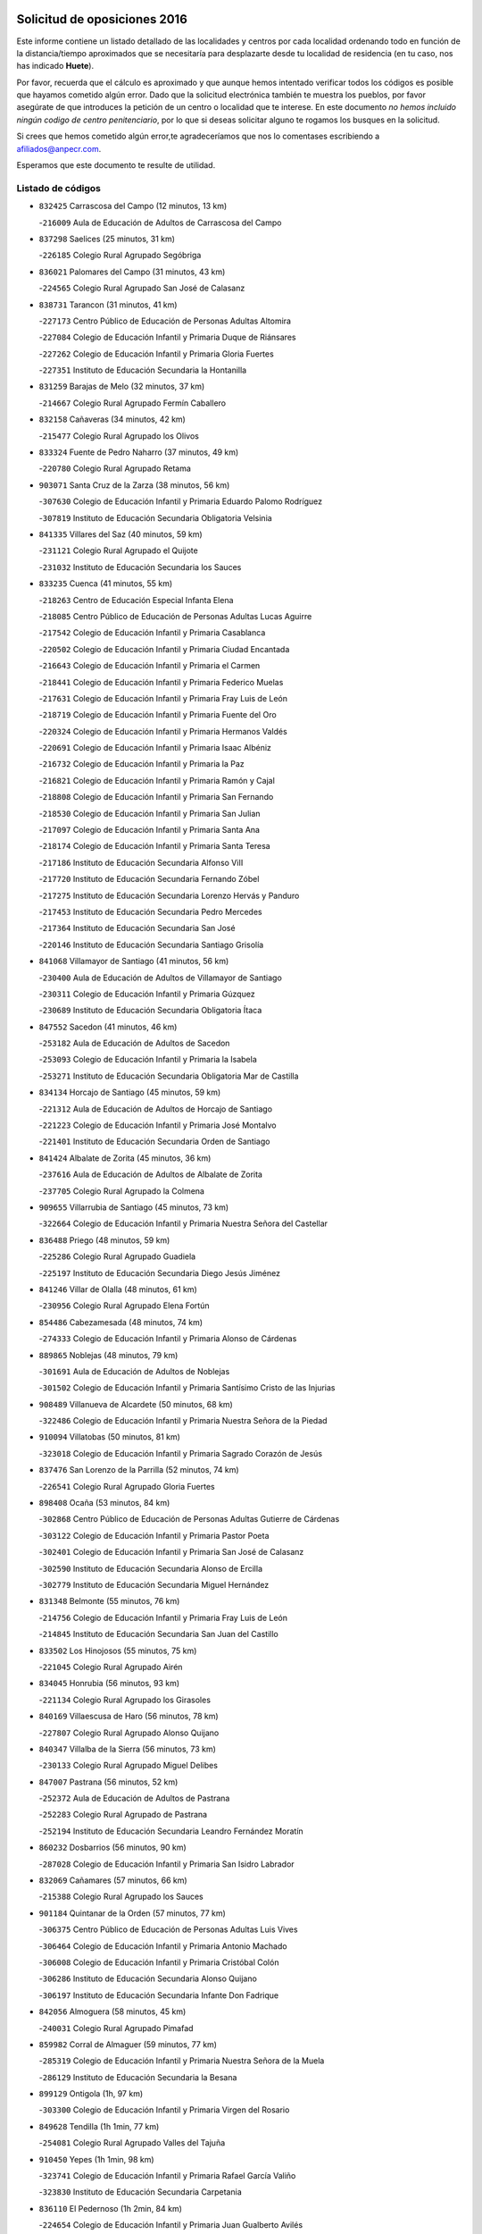 

.. image:: logo.png
   :align: center

Solicitud de oposiciones 2016
======================================================

  
  
Este informe contiene un listado detallado de las localidades y centros por cada
localidad ordenando todo en función de la distancia/tiempo aproximados que se
necesitaría para desplazarte desde tu localidad de residencia (en tu caso,
nos has indicado **Huete**).

Por favor, recuerda que el cálculo es aproximado y que aunque hemos
intentado verificar todos los códigos es posible que hayamos cometido algún
error. Dado que la solicitud electrónica también te muestra los pueblos, por
favor asegúrate de que introduces la petición de un centro o localidad que
te interese. En este documento
*no hemos incluido ningún codigo de centro penitenciario*, por lo que si deseas
solicitar alguno te rogamos los busques en la solicitud.

Si crees que hemos cometido algún error,te agradeceríamos que nos lo comentases
escribiendo a afiliados@anpecr.com.

Esperamos que este documento te resulte de utilidad.



Listado de códigos
-------------------


- ``832425`` Carrascosa del Campo  (12 minutos, 13 km)

  -``216009`` Aula de Educación de Adultos de Carrascosa del Campo
    

- ``837298`` Saelices  (25 minutos, 31 km)

  -``226185`` Colegio Rural Agrupado Segóbriga
    

- ``836021`` Palomares del Campo  (31 minutos, 43 km)

  -``224565`` Colegio Rural Agrupado San José de Calasanz
    

- ``838731`` Tarancon  (31 minutos, 41 km)

  -``227173`` Centro Público de Educación de Personas Adultas Altomira
    

  -``227084`` Colegio de Educación Infantil y Primaria Duque de Riánsares
    

  -``227262`` Colegio de Educación Infantil y Primaria Gloria Fuertes
    

  -``227351`` Instituto de Educación Secundaria la Hontanilla
    

- ``831259`` Barajas de Melo  (32 minutos, 37 km)

  -``214667`` Colegio Rural Agrupado Fermín Caballero
    

- ``832158`` Cañaveras  (34 minutos, 42 km)

  -``215477`` Colegio Rural Agrupado los Olivos
    

- ``833324`` Fuente de Pedro Naharro  (37 minutos, 49 km)

  -``220780`` Colegio Rural Agrupado Retama
    

- ``903071`` Santa Cruz de la Zarza  (38 minutos, 56 km)

  -``307630`` Colegio de Educación Infantil y Primaria Eduardo Palomo Rodríguez
    

  -``307819`` Instituto de Educación Secundaria Obligatoria Velsinia
    

- ``841335`` Villares del Saz  (40 minutos, 59 km)

  -``231121`` Colegio Rural Agrupado el Quijote
    

  -``231032`` Instituto de Educación Secundaria los Sauces
    

- ``833235`` Cuenca  (41 minutos, 55 km)

  -``218263`` Centro de Educación Especial Infanta Elena
    

  -``218085`` Centro Público de Educación de Personas Adultas Lucas Aguirre
    

  -``217542`` Colegio de Educación Infantil y Primaria Casablanca
    

  -``220502`` Colegio de Educación Infantil y Primaria Ciudad Encantada
    

  -``216643`` Colegio de Educación Infantil y Primaria el Carmen
    

  -``218441`` Colegio de Educación Infantil y Primaria Federico Muelas
    

  -``217631`` Colegio de Educación Infantil y Primaria Fray Luis de León
    

  -``218719`` Colegio de Educación Infantil y Primaria Fuente del Oro
    

  -``220324`` Colegio de Educación Infantil y Primaria Hermanos Valdés
    

  -``220691`` Colegio de Educación Infantil y Primaria Isaac Albéniz
    

  -``216732`` Colegio de Educación Infantil y Primaria la Paz
    

  -``216821`` Colegio de Educación Infantil y Primaria Ramón y Cajal
    

  -``218808`` Colegio de Educación Infantil y Primaria San Fernando
    

  -``218530`` Colegio de Educación Infantil y Primaria San Julian
    

  -``217097`` Colegio de Educación Infantil y Primaria Santa Ana
    

  -``218174`` Colegio de Educación Infantil y Primaria Santa Teresa
    

  -``217186`` Instituto de Educación Secundaria Alfonso ViII
    

  -``217720`` Instituto de Educación Secundaria Fernando Zóbel
    

  -``217275`` Instituto de Educación Secundaria Lorenzo Hervás y Panduro
    

  -``217453`` Instituto de Educación Secundaria Pedro Mercedes
    

  -``217364`` Instituto de Educación Secundaria San José
    

  -``220146`` Instituto de Educación Secundaria Santiago Grisolía
    

- ``841068`` Villamayor de Santiago  (41 minutos, 56 km)

  -``230400`` Aula de Educación de Adultos de Villamayor de Santiago
    

  -``230311`` Colegio de Educación Infantil y Primaria Gúzquez
    

  -``230689`` Instituto de Educación Secundaria Obligatoria Ítaca
    

- ``847552`` Sacedon  (41 minutos, 46 km)

  -``253182`` Aula de Educación de Adultos de Sacedon
    

  -``253093`` Colegio de Educación Infantil y Primaria la Isabela
    

  -``253271`` Instituto de Educación Secundaria Obligatoria Mar de Castilla
    

- ``834134`` Horcajo de Santiago  (45 minutos, 59 km)

  -``221312`` Aula de Educación de Adultos de Horcajo de Santiago
    

  -``221223`` Colegio de Educación Infantil y Primaria José Montalvo
    

  -``221401`` Instituto de Educación Secundaria Orden de Santiago
    

- ``841424`` Albalate de Zorita  (45 minutos, 36 km)

  -``237616`` Aula de Educación de Adultos de Albalate de Zorita
    

  -``237705`` Colegio Rural Agrupado la Colmena
    

- ``909655`` Villarrubia de Santiago  (45 minutos, 73 km)

  -``322664`` Colegio de Educación Infantil y Primaria Nuestra Señora del Castellar
    

- ``836488`` Priego  (48 minutos, 59 km)

  -``225286`` Colegio Rural Agrupado Guadiela
    

  -``225197`` Instituto de Educación Secundaria Diego Jesús Jiménez
    

- ``841246`` Villar de Olalla  (48 minutos, 61 km)

  -``230956`` Colegio Rural Agrupado Elena Fortún
    

- ``854486`` Cabezamesada  (48 minutos, 74 km)

  -``274333`` Colegio de Educación Infantil y Primaria Alonso de Cárdenas
    

- ``889865`` Noblejas  (48 minutos, 79 km)

  -``301691`` Aula de Educación de Adultos de Noblejas
    

  -``301502`` Colegio de Educación Infantil y Primaria Santísimo Cristo de las Injurias
    

- ``908489`` Villanueva de Alcardete  (50 minutos, 68 km)

  -``322486`` Colegio de Educación Infantil y Primaria Nuestra Señora de la Piedad
    

- ``910094`` Villatobas  (50 minutos, 81 km)

  -``323018`` Colegio de Educación Infantil y Primaria Sagrado Corazón de Jesús
    

- ``837476`` San Lorenzo de la Parrilla  (52 minutos, 74 km)

  -``226541`` Colegio Rural Agrupado Gloria Fuertes
    

- ``898408`` Ocaña  (53 minutos, 84 km)

  -``302868`` Centro Público de Educación de Personas Adultas Gutierre de Cárdenas
    

  -``303122`` Colegio de Educación Infantil y Primaria Pastor Poeta
    

  -``302401`` Colegio de Educación Infantil y Primaria San José de Calasanz
    

  -``302590`` Instituto de Educación Secundaria Alonso de Ercilla
    

  -``302779`` Instituto de Educación Secundaria Miguel Hernández
    

- ``831348`` Belmonte  (55 minutos, 76 km)

  -``214756`` Colegio de Educación Infantil y Primaria Fray Luis de León
    

  -``214845`` Instituto de Educación Secundaria San Juan del Castillo
    

- ``833502`` Los Hinojosos  (55 minutos, 75 km)

  -``221045`` Colegio Rural Agrupado Airén
    

- ``834045`` Honrubia  (56 minutos, 93 km)

  -``221134`` Colegio Rural Agrupado los Girasoles
    

- ``840169`` Villaescusa de Haro  (56 minutos, 78 km)

  -``227807`` Colegio Rural Agrupado Alonso Quijano
    

- ``840347`` Villalba de la Sierra  (56 minutos, 73 km)

  -``230133`` Colegio Rural Agrupado Miguel Delibes
    

- ``847007`` Pastrana  (56 minutos, 52 km)

  -``252372`` Aula de Educación de Adultos de Pastrana
    

  -``252283`` Colegio Rural Agrupado de Pastrana
    

  -``252194`` Instituto de Educación Secundaria Leandro Fernández Moratín
    

- ``860232`` Dosbarrios  (56 minutos, 90 km)

  -``287028`` Colegio de Educación Infantil y Primaria San Isidro Labrador
    

- ``832069`` Cañamares  (57 minutos, 66 km)

  -``215388`` Colegio Rural Agrupado los Sauces
    

- ``901184`` Quintanar de la Orden  (57 minutos, 77 km)

  -``306375`` Centro Público de Educación de Personas Adultas Luis Vives
    

  -``306464`` Colegio de Educación Infantil y Primaria Antonio Machado
    

  -``306008`` Colegio de Educación Infantil y Primaria Cristóbal Colón
    

  -``306286`` Instituto de Educación Secundaria Alonso Quijano
    

  -``306197`` Instituto de Educación Secundaria Infante Don Fadrique
    

- ``842056`` Almoguera  (58 minutos, 45 km)

  -``240031`` Colegio Rural Agrupado Pimafad
    

- ``859982`` Corral de Almaguer  (59 minutos, 77 km)

  -``285319`` Colegio de Educación Infantil y Primaria Nuestra Señora de la Muela
    

  -``286129`` Instituto de Educación Secundaria la Besana
    

- ``899129`` Ontigola  (1h, 97 km)

  -``303300`` Colegio de Educación Infantil y Primaria Virgen del Rosario
    

- ``849628`` Tendilla  (1h 1min, 77 km)

  -``254081`` Colegio Rural Agrupado Valles del Tajuña
    

- ``910450`` Yepes  (1h 1min, 98 km)

  -``323741`` Colegio de Educación Infantil y Primaria Rafael García Valiño
    

  -``323830`` Instituto de Educación Secundaria Carpetania
    

- ``836110`` El Pedernoso  (1h 2min, 84 km)

  -``224654`` Colegio de Educación Infantil y Primaria Juan Gualberto Avilés
    

- ``839908`` Valverde de Jucar  (1h 2min, 92 km)

  -``227718`` Colegio Rural Agrupado Ribera del Júcar
    

- ``858805`` Ciruelos  (1h 2min, 104 km)

  -``283243`` Colegio de Educación Infantil y Primaria Santísimo Cristo de la Misericordia
    

- ``863118`` La Guardia  (1h 2min, 104 km)

  -``290355`` Colegio de Educación Infantil y Primaria Valentín Escobar
    

- ``835300`` Mota del Cuervo  (1h 3min, 88 km)

  -``223666`` Aula de Educación de Adultos de Mota del Cuervo
    

  -``223844`` Colegio de Educación Infantil y Primaria Santa Rita
    

  -``223577`` Colegio de Educación Infantil y Primaria Virgen de Manjavacas
    

  -``223755`` Instituto de Educación Secundaria Julián Zarco
    

- ``879967`` Miguel Esteban  (1h 5min, 88 km)

  -``299725`` Colegio de Educación Infantil y Primaria Cervantes
    

  -``299814`` Instituto de Educación Secundaria Obligatoria Juan Patiño Torres
    

- ``900196`` La Puebla de Almoradiel  (1h 5min, 85 km)

  -``305109`` Aula de Educación de Adultos de Puebla de Almoradiel (La)
    

  -``304755`` Colegio de Educación Infantil y Primaria Ramón y Cajal
    

  -``304844`` Instituto de Educación Secundaria Aldonza Lorenzo
    

- ``864106`` Huerta de Valdecarabanos  (1h 6min, 101 km)

  -``291343`` Colegio de Educación Infantil y Primaria Virgen del Rosario de Pastores
    

- ``905147`` El Toboso  (1h 6min, 91 km)

  -``313843`` Colegio de Educación Infantil y Primaria Miguel de Cervantes
    

- ``830538`` La Alberca de Zancara  (1h 7min, 105 km)

  -``214578`` Colegio Rural Agrupado Jorge Manrique
    

- ``843044`` Budia  (1h 7min, 74 km)

  -``242474`` Colegio Rural Agrupado Santa Lucía
    

- ``905058`` Tembleque  (1h 7min, 114 km)

  -``313754`` Colegio de Educación Infantil y Primaria Antonia González
    

- ``836399`` Las Pedroñeras  (1h 8min, 92 km)

  -``225008`` Aula de Educación de Adultos de Pedroñeras (Las)
    

  -``224743`` Colegio de Educación Infantil y Primaria Adolfo Martínez Chicano
    

  -``224832`` Instituto de Educación Secundaria Fray Luis de León
    

- ``839819`` Valera de Abajo  (1h 8min, 100 km)

  -``227440`` Colegio de Educación Infantil y Primaria Virgen del Rosario
    

  -``227629`` Instituto de Educación Secundaria Duque de Alarcón
    

- ``865194`` Lillo  (1h 8min, 89 km)

  -``294318`` Colegio de Educación Infantil y Primaria Marcelino Murillo
    

- ``904248`` Seseña Nuevo  (1h 8min, 113 km)

  -``310323`` Centro Público de Educación de Personas Adultas de Seseña Nuevo
    

  -``310412`` Colegio de Educación Infantil y Primaria el Quiñón
    

  -``310145`` Colegio de Educación Infantil y Primaria Fernando de Rojas
    

  -``310234`` Colegio de Educación Infantil y Primaria Gloria Fuertes
    

- ``907123`` La Villa de Don Fadrique  (1h 9min, 94 km)

  -``320866`` Colegio de Educación Infantil y Primaria Ramón y Cajal
    

  -``320955`` Instituto de Educación Secundaria Obligatoria Leonor de Guzmán
    

- ``837565`` Sisante  (1h 10min, 119 km)

  -``226630`` Colegio de Educación Infantil y Primaria Fernández Turégano
    

  -``226819`` Instituto de Educación Secundaria Obligatoria Camino Romano
    

- ``835033`` Las Mesas  (1h 11min, 96 km)

  -``222856`` Aula de Educación de Adultos de Mesas (Las)
    

  -``222767`` Colegio de Educación Infantil y Primaria Hermanos Amorós Fernández
    

  -``223021`` Instituto de Educación Secundaria Obligatoria de Mesas (Las)
    

- ``846475`` Mondejar  (1h 11min, 86 km)

  -``251651`` Centro Público de Educación de Personas Adultas Alcarria Baja
    

  -``251562`` Colegio de Educación Infantil y Primaria José Maldonado y Ayuso
    

  -``251740`` Instituto de Educación Secundaria Alcarria Baja
    

- ``904159`` Seseña  (1h 11min, 116 km)

  -``308440`` Colegio de Educación Infantil y Primaria Gabriel Uriarte
    

  -``310056`` Colegio de Educación Infantil y Primaria Juan Carlos I
    

  -``308807`` Colegio de Educación Infantil y Primaria Sisius
    

  -``308718`` Instituto de Educación Secundaria las Salinas
    

  -``308629`` Instituto de Educación Secundaria Margarita Salas
    

- ``845209`` Horche  (1h 12min, 93 km)

  -``250029`` Colegio de Educación Infantil y Primaria Nº 2
    

  -``247881`` Colegio de Educación Infantil y Primaria San Roque
    

- ``852310`` Añover de Tajo  (1h 12min, 115 km)

  -``270370`` Colegio de Educación Infantil y Primaria Conde de Mayalde
    

  -``271091`` Instituto de Educación Secundaria San Blas
    

- ``902083`` El Romeral  (1h 12min, 120 km)

  -``307185`` Colegio de Educación Infantil y Primaria Silvano Cirujano
    

- ``832336`` Carboneras de Guadazaon  (1h 13min, 98 km)

  -``215833`` Colegio Rural Agrupado Miguel Cervantes
    

  -``215744`` Instituto de Educación Secundaria Obligatoria Juan de Valdés
    

- ``853587`` Borox  (1h 13min, 115 km)

  -``273345`` Colegio de Educación Infantil y Primaria Nuestra Señora de la Salud
    

- ``909833`` Villasequilla  (1h 14min, 118 km)

  -``322842`` Colegio de Educación Infantil y Primaria San Isidro Labrador
    

- ``822527`` Pedro Muñoz  (1h 16min, 102 km)

  -``164082`` Aula de Educación de Adultos de Pedro Muñoz
    

  -``164171`` Colegio de Educación Infantil y Primaria Hospitalillo
    

  -``163272`` Colegio de Educación Infantil y Primaria Maestro Juan de Ávila
    

  -``163094`` Colegio de Educación Infantil y Primaria María Luisa Cañas
    

  -``163183`` Colegio de Educación Infantil y Primaria Nuestra Señora de los Ángeles
    

  -``163361`` Instituto de Educación Secundaria Isabel Martínez Buendía
    

- ``836577`` El Provencio  (1h 16min, 104 km)

  -``225553`` Aula de Educación de Adultos de Provencio (El)
    

  -``225375`` Colegio de Educación Infantil y Primaria Infanta Cristina
    

  -``225464`` Instituto de Educación Secundaria Obligatoria Tomás de la Fuente Jurado
    

- ``837387`` San Clemente  (1h 16min, 128 km)

  -``226452`` Centro Público de Educación de Personas Adultas Campos del Záncara
    

  -``226274`` Colegio de Educación Infantil y Primaria Rafael López de Haro
    

  -``226363`` Instituto de Educación Secundaria Diego Torrente Pérez
    

- ``846019`` Lupiana  (1h 16min, 97 km)

  -``250663`` Colegio de Educación Infantil y Primaria Miguel de la Cuesta
    

- ``906046`` Turleque  (1h 16min, 129 km)

  -``318616`` Colegio de Educación Infantil y Primaria Fernán González
    

- ``909744`` Villaseca de la Sagra  (1h 16min, 125 km)

  -``322753`` Colegio de Educación Infantil y Primaria Virgen de las Angustias
    

- ``850156`` Trillo  (1h 17min, 90 km)

  -``254804`` Aula de Educación de Adultos de Trillo
    

  -``254715`` Colegio de Educación Infantil y Primaria Ciudad de Capadocia
    

- ``901095`` Quero  (1h 17min, 102 km)

  -``305832`` Colegio de Educación Infantil y Primaria Santiago Cabañas
    

- ``832514`` Casas de Benitez  (1h 18min, 131 km)

  -``216198`` Colegio Rural Agrupado Molinos del Júcar
    

- ``886980`` Mocejon  (1h 18min, 127 km)

  -``300069`` Aula de Educación de Adultos de Mocejon
    

  -``299903`` Colegio de Educación Infantil y Primaria Miguel de Cervantes
    

- ``908578`` Villanueva de Bogas  (1h 18min, 122 km)

  -``322575`` Colegio de Educación Infantil y Primaria Santa Ana
    

- ``842234`` La Arboleda  (1h 19min, 101 km)

  -``240765`` Colegio de Educación Infantil y Primaria la Arboleda de Pioz
    

- ``842323`` Los Arenales  (1h 19min, 101 km)

  -``240854`` Colegio de Educación Infantil y Primaria María Montessori
    

- ``845020`` Guadalajara  (1h 19min, 101 km)

  -``245716`` Centro de Educación Especial Virgen del Amparo
    

  -``246615`` Centro Público de Educación de Personas Adultas Río Sorbe
    

  -``244639`` Colegio de Educación Infantil y Primaria Alcarria
    

  -``245805`` Colegio de Educación Infantil y Primaria Alvar Fáñez de Minaya
    

  -``246437`` Colegio de Educación Infantil y Primaria Badiel
    

  -``246070`` Colegio de Educación Infantil y Primaria Balconcillo
    

  -``244728`` Colegio de Educación Infantil y Primaria Cardenal Mendoza
    

  -``246259`` Colegio de Educación Infantil y Primaria el Doncel
    

  -``245082`` Colegio de Educación Infantil y Primaria Isidro Almazán
    

  -``247514`` Colegio de Educación Infantil y Primaria las Lomas
    

  -``246526`` Colegio de Educación Infantil y Primaria Ocejón
    

  -``247792`` Colegio de Educación Infantil y Primaria Parque de la Muñeca
    

  -``245171`` Colegio de Educación Infantil y Primaria Pedro Sanz Vázquez
    

  -``247158`` Colegio de Educación Infantil y Primaria Río Henares
    

  -``246704`` Colegio de Educación Infantil y Primaria Río Tajo
    

  -``245260`` Colegio de Educación Infantil y Primaria Rufino Blanco
    

  -``244817`` Colegio de Educación Infantil y Primaria San Pedro Apóstol
    

  -``247425`` Instituto de Educación Secundaria Aguas Vivas
    

  -``245627`` Instituto de Educación Secundaria Antonio Buero Vallejo
    

  -``245449`` Instituto de Educación Secundaria Brianda de Mendoza
    

  -``246348`` Instituto de Educación Secundaria Castilla
    

  -``247336`` Instituto de Educación Secundaria José Luis Sampedro
    

  -``246893`` Instituto de Educación Secundaria Liceo Caracense
    

  -``245538`` Instituto de Educación Secundaria Luis de Lucena
    

- ``851144`` Alameda de la Sagra  (1h 19min, 120 km)

  -``267043`` Colegio de Educación Infantil y Primaria Nuestra Señora de la Asunción
    

- ``861131`` Esquivias  (1h 19min, 124 km)

  -``288650`` Colegio de Educación Infantil y Primaria Catalina de Palacios
    

  -``288472`` Colegio de Educación Infantil y Primaria Miguel de Cervantes
    

  -``288561`` Instituto de Educación Secundaria Alonso Quijada
    

- ``907212`` Villacañas  (1h 19min, 101 km)

  -``321498`` Aula de Educación de Adultos de Villacañas
    

  -``321031`` Colegio de Educación Infantil y Primaria Santa Bárbara
    

  -``321309`` Instituto de Educación Secundaria Enrique de Arfe
    

  -``321120`` Instituto de Educación Secundaria Garcilaso de la Vega
    

- ``908200`` Villamuelas  (1h 19min, 120 km)

  -``322397`` Colegio de Educación Infantil y Primaria Santa María Magdalena
    

- ``844032`` Cifuentes  (1h 20min, 94 km)

  -``243829`` Colegio de Educación Infantil y Primaria San Francisco
    

  -``244094`` Instituto de Educación Secundaria Don Juan Manuel
    

- ``845487`` Iriepal  (1h 20min, 105 km)

  -``250396`` Colegio Rural Agrupado Francisco Ibáñez
    

- ``847374`` Pozo de Guadalajara  (1h 20min, 98 km)

  -``252739`` Colegio de Educación Infantil y Primaria Santa Brígida
    

- ``910361`` Yeles  (1h 20min, 128 km)

  -``323652`` Colegio de Educación Infantil y Primaria San Antonio
    

- ``833057`` Casas de Fernando Alonso  (1h 21min, 137 km)

  -``216287`` Colegio Rural Agrupado Tomás y Valiente
    

- ``835589`` Motilla del Palancar  (1h 21min, 128 km)

  -``224387`` Centro Público de Educación de Personas Adultas Cervantes
    

  -``224109`` Colegio de Educación Infantil y Primaria San Gil Abad
    

  -``224298`` Instituto de Educación Secundaria Jorge Manrique
    

- ``843400`` Chiloeches  (1h 21min, 106 km)

  -``243551`` Colegio de Educación Infantil y Primaria José Inglés
    

  -``243640`` Instituto de Educación Secundaria Peñalba
    

- ``865372`` Madridejos  (1h 21min, 139 km)

  -``296027`` Aula de Educación de Adultos de Madridejos
    

  -``296116`` Centro de Educación Especial Mingoliva
    

  -``295128`` Colegio de Educación Infantil y Primaria Garcilaso de la Vega
    

  -``295306`` Colegio de Educación Infantil y Primaria Santa Ana
    

  -``295217`` Instituto de Educación Secundaria Valdehierro
    

- ``866093`` Magan  (1h 21min, 129 km)

  -``296205`` Colegio de Educación Infantil y Primaria Santa Marina
    

- ``817035`` Campo de Criptana  (1h 22min, 105 km)

  -``146807`` Aula de Educación de Adultos de Campo de Criptana
    

  -``146629`` Colegio de Educación Infantil y Primaria Domingo Miras
    

  -``146351`` Colegio de Educación Infantil y Primaria Sagrado Corazón
    

  -``146262`` Colegio de Educación Infantil y Primaria Virgen de Criptana
    

  -``146173`` Colegio de Educación Infantil y Primaria Virgen de la Paz
    

  -``146440`` Instituto de Educación Secundaria Isabel Perillán y Quirós
    

- ``847196`` Pioz  (1h 22min, 100 km)

  -``252461`` Colegio de Educación Infantil y Primaria Castillo de Pioz
    

- ``888699`` Mora  (1h 22min, 129 km)

  -``300425`` Aula de Educación de Adultos de Mora
    

  -``300247`` Colegio de Educación Infantil y Primaria Fernando Martín
    

  -``300158`` Colegio de Educación Infantil y Primaria José Ramón Villa
    

  -``300336`` Instituto de Educación Secundaria Peñas Negras
    

- ``899585`` Pantoja  (1h 22min, 124 km)

  -``304021`` Colegio de Educación Infantil y Primaria Marqueses de Manzanedo
    

- ``813439`` Alcazar de San Juan  (1h 23min, 109 km)

  -``137808`` Centro Público de Educación de Personas Adultas Enrique Tierno Galván
    

  -``137719`` Colegio de Educación Infantil y Primaria Alces
    

  -``137085`` Colegio de Educación Infantil y Primaria el Santo
    

  -``140223`` Colegio de Educación Infantil y Primaria Gloria Fuertes
    

  -``140401`` Colegio de Educación Infantil y Primaria Jardín de Arena
    

  -``137263`` Colegio de Educación Infantil y Primaria Jesús Ruiz de la Fuente
    

  -``137174`` Colegio de Educación Infantil y Primaria Juan de Austria
    

  -``139973`` Colegio de Educación Infantil y Primaria Pablo Ruiz Picasso
    

  -``137352`` Colegio de Educación Infantil y Primaria Santa Clara
    

  -``137530`` Instituto de Educación Secundaria Juan Bosco
    

  -``140045`` Instituto de Educación Secundaria María Zambrano
    

  -``137441`` Instituto de Educación Secundaria Miguel de Cervantes Saavedra
    

- ``833146`` Casasimarro  (1h 23min, 140 km)

  -``216465`` Aula de Educación de Adultos de Casasimarro
    

  -``216376`` Colegio de Educación Infantil y Primaria Luis de Mateo
    

  -``216554`` Instituto de Educación Secundaria Obligatoria Publio López Mondejar
    

- ``864295`` Illescas  (1h 23min, 140 km)

  -``292331`` Centro Público de Educación de Personas Adultas Pedro Gumiel
    

  -``293230`` Colegio de Educación Infantil y Primaria Clara Campoamor
    

  -``293141`` Colegio de Educación Infantil y Primaria Ilarcuris
    

  -``292242`` Colegio de Educación Infantil y Primaria la Constitución
    

  -``292064`` Colegio de Educación Infantil y Primaria Martín Chico
    

  -``293052`` Instituto de Educación Secundaria Condestable Álvaro de Luna
    

  -``292153`` Instituto de Educación Secundaria Juan de Padilla
    

- ``903527`` El Señorio de Illescas  (1h 23min, 140 km)

  -``308351`` Colegio de Educación Infantil y Primaria el Greco
    

- ``810286`` La Roda  (1h 24min, 144 km)

  -``120338`` Aula de Educación de Adultos de Roda (La)
    

  -``119443`` Colegio de Educación Infantil y Primaria José Antonio
    

  -``119532`` Colegio de Educación Infantil y Primaria Juan Ramón Ramírez
    

  -``120249`` Colegio de Educación Infantil y Primaria Miguel Hernández
    

  -``120060`` Colegio de Educación Infantil y Primaria Tomás Navarro Tomás
    

  -``119621`` Instituto de Educación Secundaria Doctor Alarcón Santón
    

  -``119710`` Instituto de Educación Secundaria Maestro Juan Rubio
    

- ``842145`` Alovera  (1h 24min, 110 km)

  -``240676`` Aula de Educación de Adultos de Alovera
    

  -``240587`` Colegio de Educación Infantil y Primaria Campiña Verde
    

  -``240309`` Colegio de Educación Infantil y Primaria Parque Vallejo
    

  -``240120`` Colegio de Educación Infantil y Primaria Virgen de la Paz
    

  -``240498`` Instituto de Educación Secundaria Carmen Burgos de Seguí
    

- ``849995`` Tortola de Henares  (1h 24min, 111 km)

  -``254448`` Colegio de Educación Infantil y Primaria Sagrado Corazón de Jesús
    

- ``898597`` Olias del Rey  (1h 24min, 135 km)

  -``303211`` Colegio de Educación Infantil y Primaria Pedro Melendo García
    

- ``826123`` Socuellamos  (1h 25min, 108 km)

  -``183168`` Aula de Educación de Adultos de Socuellamos
    

  -``183079`` Colegio de Educación Infantil y Primaria Carmen Arias
    

  -``182269`` Colegio de Educación Infantil y Primaria el Coso
    

  -``182080`` Colegio de Educación Infantil y Primaria Gerardo Martínez
    

  -``182358`` Instituto de Educación Secundaria Fernando de Mena
    

- ``841157`` Villanueva de la Jara  (1h 25min, 137 km)

  -``230778`` Colegio de Educación Infantil y Primaria Hermenegildo Moreno
    

  -``230867`` Instituto de Educación Secundaria Obligatoria de Villanueva de la Jara
    

- ``856006`` Camuñas  (1h 25min, 147 km)

  -``277308`` Colegio de Educación Infantil y Primaria Cardenal Cisneros
    

- ``859615`` Cobeja  (1h 25min, 126 km)

  -``283332`` Colegio de Educación Infantil y Primaria San Juan Bautista
    

- ``898319`` Numancia de la Sagra  (1h 25min, 133 km)

  -``302223`` Colegio de Educación Infantil y Primaria Santísimo Cristo de la Misericordia
    

  -``302312`` Instituto de Educación Secundaria Profesor Emilio Lledó
    

- ``911082`` Yuncler  (1h 25min, 136 km)

  -``324006`` Colegio de Educación Infantil y Primaria Remigio Laín
    

- ``831437`` Beteta  (1h 26min, 96 km)

  -``215010`` Colegio de Educación Infantil y Primaria Virgen de la Rosa
    

- ``843133`` Cabanillas del Campo  (1h 26min, 107 km)

  -``242830`` Colegio de Educación Infantil y Primaria la Senda
    

  -``242741`` Colegio de Educación Infantil y Primaria los Olivos
    

  -``242563`` Colegio de Educación Infantil y Primaria San Blas
    

  -``242652`` Instituto de Educación Secundaria Ana María Matute
    

- ``846297`` Marchamalo  (1h 26min, 110 km)

  -``251106`` Aula de Educación de Adultos de Marchamalo
    

  -``250841`` Colegio de Educación Infantil y Primaria Cristo de la Esperanza
    

  -``251017`` Colegio de Educación Infantil y Primaria Maestra Teodora
    

  -``250930`` Instituto de Educación Secundaria Alejo Vera
    

- ``867170`` Mascaraque  (1h 26min, 133 km)

  -``297382`` Colegio de Educación Infantil y Primaria Juan de Padilla
    

- ``911260`` Yuncos  (1h 26min, 146 km)

  -``324462`` Colegio de Educación Infantil y Primaria Guillermo Plaza
    

  -``324284`` Colegio de Educación Infantil y Primaria Nuestra Señora del Consuelo
    

  -``324551`` Colegio de Educación Infantil y Primaria Villa de Yuncos
    

  -``324373`` Instituto de Educación Secundaria la Cañuela
    

- ``831526`` Campillo de Altobuey  (1h 27min, 119 km)

  -``215299`` Colegio Rural Agrupado los Pinares
    

- ``849717`` Torija  (1h 27min, 119 km)

  -``254170`` Colegio de Educación Infantil y Primaria Virgen del Amparo
    

- ``905236`` Toledo  (1h 27min, 136 km)

  -``317083`` Centro de Educación Especial Ciudad de Toledo
    

  -``315730`` Centro Público de Educación de Personas Adultas Gustavo Adolfo Bécquer
    

  -``317172`` Centro Público de Educación de Personas Adultas Polígono
    

  -``315007`` Colegio de Educación Infantil y Primaria Alfonso Vi
    

  -``314108`` Colegio de Educación Infantil y Primaria Ángel del Alcázar
    

  -``316540`` Colegio de Educación Infantil y Primaria Ciudad de Aquisgrán
    

  -``315463`` Colegio de Educación Infantil y Primaria Ciudad de Nara
    

  -``316273`` Colegio de Educación Infantil y Primaria Escultor Alberto Sánchez
    

  -``317539`` Colegio de Educación Infantil y Primaria Europa
    

  -``314297`` Colegio de Educación Infantil y Primaria Fábrica de Armas
    

  -``315285`` Colegio de Educación Infantil y Primaria Garcilaso de la Vega
    

  -``315374`` Colegio de Educación Infantil y Primaria Gómez Manrique
    

  -``316362`` Colegio de Educación Infantil y Primaria Gregorio Marañón
    

  -``314742`` Colegio de Educación Infantil y Primaria Jaime de Foxa
    

  -``316095`` Colegio de Educación Infantil y Primaria Juan de Padilla
    

  -``314019`` Colegio de Educación Infantil y Primaria la Candelaria
    

  -``315552`` Colegio de Educación Infantil y Primaria San Lucas y María
    

  -``314386`` Colegio de Educación Infantil y Primaria Santa Teresa
    

  -``317628`` Colegio de Educación Infantil y Primaria Valparaíso
    

  -``315196`` Instituto de Educación Secundaria Alfonso X el Sabio
    

  -``314653`` Instituto de Educación Secundaria Azarquiel
    

  -``316818`` Instituto de Educación Secundaria Carlos III
    

  -``314564`` Instituto de Educación Secundaria el Greco
    

  -``315641`` Instituto de Educación Secundaria Juanelo Turriano
    

  -``317261`` Instituto de Educación Secundaria María Pacheco
    

  -``317350`` Instituto de Educación Secundaria Obligatoria Princesa Galiana
    

  -``316451`` Instituto de Educación Secundaria Sefarad
    

  -``314475`` Instituto de Educación Secundaria Universidad Laboral
    

- ``905325`` La Torre de Esteban Hambran  (1h 27min, 136 km)

  -``317717`` Colegio de Educación Infantil y Primaria Juan Aguado
    

- ``907490`` Villaluenga de la Sagra  (1h 27min, 137 km)

  -``321765`` Colegio de Educación Infantil y Primaria Juan Palarea
    

  -``321854`` Instituto de Educación Secundaria Castillo del Águila
    

- ``807226`` Minaya  (1h 28min, 142 km)

  -``116746`` Colegio de Educación Infantil y Primaria Diego Ciller Montoya
    

- ``842501`` Azuqueca de Henares  (1h 28min, 114 km)

  -``241575`` Centro Público de Educación de Personas Adultas Clara Campoamor
    

  -``242107`` Colegio de Educación Infantil y Primaria la Espiga
    

  -``242018`` Colegio de Educación Infantil y Primaria la Paloma
    

  -``241119`` Colegio de Educación Infantil y Primaria la Paz
    

  -``241664`` Colegio de Educación Infantil y Primaria Maestra Plácida Herranz
    

  -``241842`` Colegio de Educación Infantil y Primaria Siglo XXI
    

  -``241208`` Colegio de Educación Infantil y Primaria Virgen de la Soledad
    

  -``241397`` Instituto de Educación Secundaria Arcipreste de Hita
    

  -``241753`` Instituto de Educación Secundaria Profesor Domínguez Ortiz
    

  -``241486`` Instituto de Educación Secundaria San Isidro
    

- ``847463`` Quer  (1h 28min, 112 km)

  -``252828`` Colegio de Educación Infantil y Primaria Villa de Quer
    

- ``854119`` Burguillos de Toledo  (1h 28min, 142 km)

  -``274066`` Colegio de Educación Infantil y Primaria Victorio Macho
    

- ``859893`` Consuegra  (1h 28min, 151 km)

  -``285130`` Centro Público de Educación de Personas Adultas Castillo de Consuegra
    

  -``284320`` Colegio de Educación Infantil y Primaria Miguel de Cervantes
    

  -``284231`` Colegio de Educación Infantil y Primaria Santísimo Cristo de la Vera Cruz
    

  -``285041`` Instituto de Educación Secundaria Consaburum
    

- ``866271`` Manzaneque  (1h 28min, 135 km)

  -``297015`` Colegio de Educación Infantil y Primaria Álvarez de Toledo
    

- ``907301`` Villafranca de los Caballeros  (1h 28min, 117 km)

  -``321587`` Colegio de Educación Infantil y Primaria Miguel de Cervantes
    

  -``321676`` Instituto de Educación Secundaria Obligatoria la Falcata
    

- ``812262`` Villarrobledo  (1h 29min, 116 km)

  -``123580`` Centro Público de Educación de Personas Adultas Alonso Quijano
    

  -``124112`` Colegio de Educación Infantil y Primaria Barranco Cafetero
    

  -``123769`` Colegio de Educación Infantil y Primaria Diego Requena
    

  -``122681`` Colegio de Educación Infantil y Primaria Don Francisco Giner de los Ríos
    

  -``122770`` Colegio de Educación Infantil y Primaria Graciano Atienza
    

  -``123035`` Colegio de Educación Infantil y Primaria Jiménez de Córdoba
    

  -``123302`` Colegio de Educación Infantil y Primaria Virgen de la Caridad
    

  -``123124`` Colegio de Educación Infantil y Primaria Virrey Morcillo
    

  -``124023`` Instituto de Educación Secundaria Cencibel
    

  -``123491`` Instituto de Educación Secundaria Octavio Cuartero
    

  -``123213`` Instituto de Educación Secundaria Virrey Morcillo
    

- ``833413`` Graja de Iniesta  (1h 29min, 159 km)

  -``220969`` Colegio Rural Agrupado Camino Real de Levante
    

- ``842780`` Brihuega  (1h 29min, 100 km)

  -``242296`` Colegio de Educación Infantil y Primaria Nuestra Señora de la Peña
    

  -``242385`` Instituto de Educación Secundaria Obligatoria Briocense
    

- ``849806`` Torrejon del Rey  (1h 29min, 117 km)

  -``254359`` Colegio de Educación Infantil y Primaria Virgen de las Candelas
    

- ``850334`` Villanueva de la Torre  (1h 29min, 116 km)

  -``255347`` Colegio de Educación Infantil y Primaria Gloria Fuertes
    

  -``255258`` Colegio de Educación Infantil y Primaria Paco Rabal
    

  -``255436`` Instituto de Educación Secundaria Newton-Salas
    

- ``888788`` Nambroca  (1h 29min, 143 km)

  -``300514`` Colegio de Educación Infantil y Primaria la Fuente
    

- ``906135`` Ugena  (1h 29min, 144 km)

  -``318705`` Colegio de Educación Infantil y Primaria Miguel de Cervantes
    

  -``318894`` Colegio de Educación Infantil y Primaria Tres Torres
    

- ``908111`` Villaminaya  (1h 29min, 138 km)

  -``322208`` Colegio de Educación Infantil y Primaria Santo Domingo de Silos
    

- ``805428`` La Gineta  (1h 30min, 161 km)

  -``113771`` Colegio de Educación Infantil y Primaria Mariano Munera
    

- ``844499`` Fontanar  (1h 30min, 115 km)

  -``244361`` Colegio de Educación Infantil y Primaria Virgen de la Soledad
    

- ``850067`` Trijueque  (1h 30min, 123 km)

  -``254626`` Aula de Educación de Adultos de Trijueque
    

  -``254537`` Colegio de Educación Infantil y Primaria San Bernabé
    

- ``852132`` Almonacid de Toledo  (1h 30min, 138 km)

  -``270192`` Colegio de Educación Infantil y Primaria Virgen de la Oliva
    

- ``859704`` Cobisa  (1h 30min, 145 km)

  -``284053`` Colegio de Educación Infantil y Primaria Cardenal Tavera
    

  -``284142`` Colegio de Educación Infantil y Primaria Gloria Fuertes
    

- ``899763`` Las Perdices  (1h 30min, 142 km)

  -``304399`` Colegio de Educación Infantil y Primaria Pintor Tomás Camarero
    

- ``911171`` Yunclillos  (1h 30min, 139 km)

  -``324195`` Colegio de Educación Infantil y Primaria Nuestra Señora de la Salud
    

- ``811541`` Villalgordo del Júcar  (1h 31min, 150 km)

  -``122136`` Colegio de Educación Infantil y Primaria San Roque
    

- ``850512`` Yunquera de Henares  (1h 31min, 118 km)

  -``255892`` Colegio de Educación Infantil y Primaria Nº 2
    

  -``255614`` Colegio de Educación Infantil y Primaria Virgen de la Granja
    

  -``255703`` Instituto de Educación Secundaria Clara Campoamor
    

- ``853309`` Bargas  (1h 31min, 143 km)

  -``272357`` Colegio de Educación Infantil y Primaria Santísimo Cristo de la Sala
    

  -``273078`` Instituto de Educación Secundaria Julio Verne
    

- ``854397`` Cabañas de la Sagra  (1h 31min, 138 km)

  -``274244`` Colegio de Educación Infantil y Primaria San Isidro Labrador
    

- ``832247`` Cañete  (1h 32min, 124 km)

  -``215566`` Colegio Rural Agrupado Alto Cabriel
    

  -``215655`` Instituto de Educación Secundaria Obligatoria 4 de Junio
    

- ``856373`` Carranque  (1h 32min, 144 km)

  -``280279`` Colegio de Educación Infantil y Primaria Guadarrama
    

  -``281089`` Colegio de Educación Infantil y Primaria Villa de Materno
    

  -``280368`` Instituto de Educación Secundaria Libertad
    

- ``857450`` Cedillo del Condado  (1h 32min, 144 km)

  -``282344`` Colegio de Educación Infantil y Primaria Nuestra Señora de la Natividad
    

- ``865283`` Lominchar  (1h 32min, 146 km)

  -``295039`` Colegio de Educación Infantil y Primaria Ramón y Cajal
    

- ``899496`` Palomeque  (1h 32min, 148 km)

  -``303856`` Colegio de Educación Infantil y Primaria San Juan Bautista
    

- ``820362`` Herencia  (1h 33min, 120 km)

  -``155350`` Aula de Educación de Adultos de Herencia
    

  -``155172`` Colegio de Educación Infantil y Primaria Carrasco Alcalde
    

  -``155261`` Instituto de Educación Secundaria Hermógenes Rodríguez
    

- ``847285`` Poveda de la Sierra  (1h 33min, 107 km)

  -``252550`` Colegio Rural Agrupado José Luis Sampedro
    

- ``855474`` Camarenilla  (1h 33min, 149 km)

  -``277030`` Colegio de Educación Infantil y Primaria Nuestra Señora del Rosario
    

- ``899218`` Orgaz  (1h 33min, 141 km)

  -``303589`` Colegio de Educación Infantil y Primaria Conde de Orgaz
    

- ``901451`` Recas  (1h 33min, 144 km)

  -``306731`` Colegio de Educación Infantil y Primaria Cesar Cabañas Caballero
    

  -``306820`` Instituto de Educación Secundaria Arcipreste de Canales
    

- ``910183`` El Viso de San Juan  (1h 33min, 146 km)

  -``323107`` Colegio de Educación Infantil y Primaria Fernando de Alarcón
    

  -``323296`` Colegio de Educación Infantil y Primaria Miguel Delibes
    

- ``846564`` Parque de las Castillas  (1h 34min, 123 km)

  -``252005`` Colegio de Educación Infantil y Primaria las Castillas
    

- ``908022`` Villamiel de Toledo  (1h 34min, 153 km)

  -``322119`` Colegio de Educación Infantil y Primaria Nuestra Señora de la Redonda
    

- ``835122`` Minglanilla  (1h 35min, 168 km)

  -``223110`` Colegio de Educación Infantil y Primaria Princesa Sofía
    

  -``223399`` Instituto de Educación Secundaria Obligatoria Puerta de Castilla
    

- ``840525`` Villalpardo  (1h 35min, 170 km)

  -``230222`` Colegio Rural Agrupado Manchuela
    

- ``844588`` Galapagos  (1h 35min, 123 km)

  -``244450`` Colegio de Educación Infantil y Primaria Clara Sánchez
    

- ``853031`` Arges  (1h 35min, 149 km)

  -``272179`` Colegio de Educación Infantil y Primaria Miguel de Cervantes
    

  -``271369`` Colegio de Educación Infantil y Primaria Tirso de Molina
    

- ``901540`` Rielves  (1h 35min, 155 km)

  -``307096`` Colegio de Educación Infantil y Primaria Maximina Felisa Gómez Aguero
    

- ``830260`` Villarta de San Juan  (1h 36min, 168 km)

  -``199828`` Colegio de Educación Infantil y Primaria Nuestra Señora de la Paz
    

- ``834312`` Iniesta  (1h 36min, 169 km)

  -``222211`` Aula de Educación de Adultos de Iniesta
    

  -``222122`` Colegio de Educación Infantil y Primaria María Jover
    

  -``222033`` Instituto de Educación Secundaria Cañada de la Encina
    

- ``837109`` Quintanar del Rey  (1h 36min, 151 km)

  -``225820`` Aula de Educación de Adultos de Quintanar del Rey
    

  -``226096`` Colegio de Educación Infantil y Primaria Paula Soler Sanchiz
    

  -``225642`` Colegio de Educación Infantil y Primaria Valdemembra
    

  -``225731`` Instituto de Educación Secundaria Fernando de los Ríos
    

- ``851055`` Ajofrin  (1h 36min, 152 km)

  -``266322`` Colegio de Educación Infantil y Primaria Jacinto Guerrero
    

- ``852599`` Arcicollar  (1h 37min, 154 km)

  -``271180`` Colegio de Educación Infantil y Primaria San Blas
    

- ``855107`` Calypo Fado  (1h 37min, 162 km)

  -``275232`` Colegio de Educación Infantil y Primaria Calypo
    

- ``865005`` Layos  (1h 37min, 151 km)

  -``294229`` Colegio de Educación Infantil y Primaria María Magdalena
    

- ``869602`` Mazarambroz  (1h 37min, 155 km)

  -``298648`` Colegio de Educación Infantil y Primaria Nuestra Señora del Sagrario
    

- ``904337`` Sonseca  (1h 37min, 148 km)

  -``310879`` Centro Público de Educación de Personas Adultas Cum Laude
    

  -``310968`` Colegio de Educación Infantil y Primaria Peñamiel
    

  -``310501`` Colegio de Educación Infantil y Primaria San Juan Evangelista
    

  -``310690`` Instituto de Educación Secundaria la Sisla
    

- ``906224`` Urda  (1h 37min, 164 km)

  -``320043`` Colegio de Educación Infantil y Primaria Santo Cristo
    

- ``815326`` Arenas de San Juan  (1h 38min, 170 km)

  -``143387`` Colegio Rural Agrupado de Arenas de San Juan
    

- ``843222`` El Casar  (1h 38min, 128 km)

  -``243195`` Aula de Educación de Adultos de Casar (El)
    

  -``243006`` Colegio de Educación Infantil y Primaria Maestros del Casar
    

  -``243284`` Instituto de Educación Secundaria Campiña Alta
    

  -``243373`` Instituto de Educación Secundaria Juan García Valdemora
    

- ``844210`` El Coto  (1h 38min, 158 km)

  -``244272`` Colegio de Educación Infantil y Primaria el Coto
    

- ``858716`` Chozas de Canales  (1h 38min, 156 km)

  -``283154`` Colegio de Educación Infantil y Primaria Santa María Magdalena
    

- ``863029`` Guadamur  (1h 38min, 156 km)

  -``290266`` Colegio de Educación Infantil y Primaria Nuestra Señora de la Natividad
    

- ``803085`` Barrax  (1h 39min, 165 km)

  -``110251`` Aula de Educación de Adultos de Barrax
    

  -``110162`` Colegio de Educación Infantil y Primaria Benjamín Palencia
    

- ``811185`` Tarazona de la Mancha  (1h 39min, 160 km)

  -``121237`` Aula de Educación de Adultos de Tarazona de la Mancha
    

  -``121059`` Colegio de Educación Infantil y Primaria Eduardo Sanchiz
    

  -``121148`` Instituto de Educación Secundaria José Isbert
    

- ``826490`` Tomelloso  (1h 39min, 129 km)

  -``188753`` Centro de Educación Especial Ponce de León
    

  -``189652`` Centro Público de Educación de Personas Adultas Simienza
    

  -``189563`` Colegio de Educación Infantil y Primaria Almirante Topete
    

  -``186221`` Colegio de Educación Infantil y Primaria Carmelo Cortés
    

  -``186310`` Colegio de Educación Infantil y Primaria Doña Crisanta
    

  -``188575`` Colegio de Educación Infantil y Primaria Embajadores
    

  -``190369`` Colegio de Educación Infantil y Primaria Felix Grande
    

  -``187031`` Colegio de Educación Infantil y Primaria José Antonio
    

  -``186132`` Colegio de Educación Infantil y Primaria José María del Moral
    

  -``186043`` Colegio de Educación Infantil y Primaria Miguel de Cervantes
    

  -``188842`` Colegio de Educación Infantil y Primaria San Antonio
    

  -``188664`` Colegio de Educación Infantil y Primaria San Isidro
    

  -``188486`` Colegio de Educación Infantil y Primaria San José de Calasanz
    

  -``190091`` Colegio de Educación Infantil y Primaria Virgen de las Viñas
    

  -``189830`` Instituto de Educación Secundaria Airén
    

  -``190180`` Instituto de Educación Secundaria Alto Guadiana
    

  -``187120`` Instituto de Educación Secundaria Eladio Cabañero
    

  -``187309`` Instituto de Educación Secundaria Francisco García Pavón
    

- ``840258`` Villagarcia del Llano  (1h 39min, 155 km)

  -``230044`` Colegio de Educación Infantil y Primaria Virrey Núñez de Haro
    

- ``845398`` Humanes  (1h 39min, 128 km)

  -``250207`` Aula de Educación de Adultos de Humanes
    

  -``250118`` Colegio de Educación Infantil y Primaria Nuestra Señora de Peñahora
    

- ``910272`` Los Yebenes  (1h 39min, 146 km)

  -``323563`` Aula de Educación de Adultos de Yebenes (Los)
    

  -``323385`` Colegio de Educación Infantil y Primaria San José de Calasanz
    

  -``323474`` Instituto de Educación Secundaria Guadalerzas
    

- ``864017`` Huecas  (1h 40min, 160 km)

  -``291254`` Colegio de Educación Infantil y Primaria Gregorio Marañón
    

- ``899852`` Polan  (1h 40min, 157 km)

  -``304577`` Aula de Educación de Adultos de Polan
    

  -``304488`` Colegio de Educación Infantil y Primaria José María Corcuera
    

- ``905414`` Torrijos  (1h 40min, 165 km)

  -``318349`` Centro Público de Educación de Personas Adultas Teresa Enríquez
    

  -``318438`` Colegio de Educación Infantil y Primaria Lazarillo de Tormes
    

  -``317806`` Colegio de Educación Infantil y Primaria Villa de Torrijos
    

  -``318071`` Instituto de Educación Secundaria Alonso de Covarrubias
    

  -``318160`` Instituto de Educación Secundaria Juan de Padilla
    

- ``907034`` Las Ventas de Retamosa  (1h 40min, 163 km)

  -``320777`` Colegio de Educación Infantil y Primaria Santiago Paniego
    

- ``853120`` Barcience  (1h 41min, 163 km)

  -``272268`` Colegio de Educación Infantil y Primaria Santa María la Blanca
    

- ``855385`` Camarena  (1h 41min, 158 km)

  -``276131`` Colegio de Educación Infantil y Primaria Alonso Rodríguez
    

  -``276042`` Colegio de Educación Infantil y Primaria María del Mar
    

  -``276220`` Instituto de Educación Secundaria Blas de Prado
    

- ``857094`` Casarrubios del Monte  (1h 41min, 162 km)

  -``281356`` Colegio de Educación Infantil y Primaria San Juan de Dios
    

- ``906313`` Valmojado  (1h 41min, 168 km)

  -``320310`` Aula de Educación de Adultos de Valmojado
    

  -``320132`` Colegio de Educación Infantil y Primaria Santo Domingo de Guzmán
    

  -``320221`` Instituto de Educación Secundaria Cañada Real
    

- ``846108`` Mandayona  (1h 42min, 123 km)

  -``250752`` Colegio de Educación Infantil y Primaria la Cobatilla
    

- ``903438`` Santo Domingo-Caudilla  (1h 42min, 170 km)

  -``308262`` Colegio de Educación Infantil y Primaria Santa Ana
    

- ``821172`` Llanos del Caudillo  (1h 43min, 184 km)

  -``156071`` Colegio de Educación Infantil y Primaria el Oasis
    

- ``818023`` Cinco Casas  (1h 44min, 136 km)

  -``147617`` Colegio Rural Agrupado Alciares
    

- ``834590`` Ledaña  (1h 44min, 179 km)

  -``222678`` Colegio de Educación Infantil y Primaria San Roque
    

- ``861220`` Fuensalida  (1h 44min, 165 km)

  -``289649`` Aula de Educación de Adultos de Fuensalida
    

  -``289738`` Colegio de Educación Infantil y Primaria Condes de Fuensalida
    

  -``288839`` Colegio de Educación Infantil y Primaria Tomás Romojaro
    

  -``289460`` Instituto de Educación Secundaria Aldebarán
    

- ``898130`` Noves  (1h 44min, 170 km)

  -``302134`` Colegio de Educación Infantil y Primaria Nuestra Señora de la Monjia
    

- ``830171`` Villarrubia de los Ojos  (1h 45min, 175 km)

  -``199739`` Aula de Educación de Adultos de Villarrubia de los Ojos
    

  -``198740`` Colegio de Educación Infantil y Primaria Rufino Blanco
    

  -``199461`` Colegio de Educación Infantil y Primaria Virgen de la Sierra
    

  -``199550`` Instituto de Educación Secundaria Guadiana
    

- ``851233`` Albarreal de Tajo  (1h 45min, 168 km)

  -``267132`` Colegio de Educación Infantil y Primaria Benjamín Escalonilla
    

- ``862308`` Gerindote  (1h 45min, 169 km)

  -``290177`` Colegio de Educación Infantil y Primaria San José
    

- ``889954`` Noez  (1h 45min, 164 km)

  -``301780`` Colegio de Educación Infantil y Primaria Santísimo Cristo de la Salud
    

- ``801376`` Albacete  (1h 46min, 179 km)

  -``106848`` Aula de Educación de Adultos de Albacete
    

  -``103873`` Centro de Educación Especial Eloy Camino
    

  -``104049`` Centro Público de Educación de Personas Adultas los Llanos
    

  -``103695`` Colegio de Educación Infantil y Primaria Ana Soto
    

  -``103239`` Colegio de Educación Infantil y Primaria Antonio Machado
    

  -``103417`` Colegio de Educación Infantil y Primaria Benjamín Palencia
    

  -``100442`` Colegio de Educación Infantil y Primaria Carlos V
    

  -``103328`` Colegio de Educación Infantil y Primaria Castilla-la Mancha
    

  -``100620`` Colegio de Educación Infantil y Primaria Cervantes
    

  -``100531`` Colegio de Educación Infantil y Primaria Cristóbal Colón
    

  -``100809`` Colegio de Educación Infantil y Primaria Cristóbal Valera
    

  -``100998`` Colegio de Educación Infantil y Primaria Diego Velázquez
    

  -``101074`` Colegio de Educación Infantil y Primaria Doctor Fleming
    

  -``103506`` Colegio de Educación Infantil y Primaria Federico Mayor Zaragoza
    

  -``105493`` Colegio de Educación Infantil y Primaria Feria-Isabel Bonal
    

  -``106570`` Colegio de Educación Infantil y Primaria Francisco Giner de los Ríos
    

  -``106203`` Colegio de Educación Infantil y Primaria Gloria Fuertes
    

  -``101252`` Colegio de Educación Infantil y Primaria Inmaculada Concepción
    

  -``105037`` Colegio de Educación Infantil y Primaria José Prat García
    

  -``105215`` Colegio de Educación Infantil y Primaria José Salustiano Serna
    

  -``106114`` Colegio de Educación Infantil y Primaria la Paz
    

  -``101341`` Colegio de Educación Infantil y Primaria María de los Llanos Martínez
    

  -``104316`` Colegio de Educación Infantil y Primaria Parque Sur
    

  -``104227`` Colegio de Educación Infantil y Primaria Pedro Simón Abril
    

  -``101430`` Colegio de Educación Infantil y Primaria Príncipe Felipe
    

  -``101619`` Colegio de Educación Infantil y Primaria Reina Sofía
    

  -``104594`` Colegio de Educación Infantil y Primaria San Antón
    

  -``101708`` Colegio de Educación Infantil y Primaria San Fernando
    

  -``101897`` Colegio de Educación Infantil y Primaria San Fulgencio
    

  -``104138`` Colegio de Educación Infantil y Primaria San Pablo
    

  -``101163`` Colegio de Educación Infantil y Primaria Severo Ochoa
    

  -``104772`` Colegio de Educación Infantil y Primaria Villacerrada
    

  -``102062`` Colegio de Educación Infantil y Primaria Virgen de los Llanos
    

  -``105126`` Instituto de Educación Secundaria Al-Basit
    

  -``102240`` Instituto de Educación Secundaria Alto de los Molinos
    

  -``103784`` Instituto de Educación Secundaria Amparo Sanz
    

  -``102607`` Instituto de Educación Secundaria Andrés de Vandelvira
    

  -``102429`` Instituto de Educación Secundaria Bachiller Sabuco
    

  -``104683`` Instituto de Educación Secundaria Diego de Siloé
    

  -``102796`` Instituto de Educación Secundaria Don Bosco
    

  -``105760`` Instituto de Educación Secundaria Federico García Lorca
    

  -``105304`` Instituto de Educación Secundaria Julio Rey Pastor
    

  -``104405`` Instituto de Educación Secundaria Leonardo Da Vinci
    

  -``102151`` Instituto de Educación Secundaria los Olmos
    

  -``102885`` Instituto de Educación Secundaria Parque Lineal
    

  -``105582`` Instituto de Educación Secundaria Ramón y Cajal
    

  -``102518`` Instituto de Educación Secundaria Tomás Navarro Tomás
    

  -``103050`` Instituto de Educación Secundaria Universidad Laboral
    

  -``106759`` Sección de Instituto de Educación Secundaria de Albacete
    

- ``866360`` Maqueda  (1h 46min, 176 km)

  -``297104`` Colegio de Educación Infantil y Primaria Don Álvaro de Luna
    

- ``867081`` Marjaliza  (1h 46min, 157 km)

  -``297293`` Colegio de Educación Infantil y Primaria San Juan
    

- ``879878`` Mentrida  (1h 46min, 176 km)

  -``299547`` Colegio de Educación Infantil y Primaria Luis Solana
    

  -``299636`` Instituto de Educación Secundaria Antonio Jiménez-Landi
    

- ``900007`` Portillo de Toledo  (1h 46min, 165 km)

  -``304666`` Colegio de Educación Infantil y Primaria Conde de Ruiseñada
    

- ``803530`` Casas de Juan Nuñez  (1h 47min, 179 km)

  -``111061`` Colegio de Educación Infantil y Primaria San Pedro Apóstol
    

- ``807048`` Madrigueras  (1h 47min, 170 km)

  -``116568`` Aula de Educación de Adultos de Madrigueras
    

  -``116290`` Colegio de Educación Infantil y Primaria Constitución Española
    

  -``116479`` Instituto de Educación Secundaria Río Júcar
    

- ``807593`` Munera  (1h 47min, 178 km)

  -``117378`` Aula de Educación de Adultos de Munera
    

  -``117289`` Colegio de Educación Infantil y Primaria Cervantes
    

  -``117467`` Instituto de Educación Secundaria Obligatoria Bodas de Camacho
    

- ``812084`` Villamalea  (1h 47min, 186 km)

  -``122314`` Aula de Educación de Adultos de Villamalea
    

  -``122225`` Colegio de Educación Infantil y Primaria Ildefonso Navarro
    

  -``122403`` Instituto de Educación Secundaria Obligatoria Río Cabriel
    

- ``851411`` Alcabon  (1h 47min, 174 km)

  -``267310`` Colegio de Educación Infantil y Primaria Nuestra Señora de la Aurora
    

- ``900552`` Pulgar  (1h 47min, 163 km)

  -``305743`` Colegio de Educación Infantil y Primaria Nuestra Señora de la Blanca
    

- ``903160`` Santa Cruz del Retamar  (1h 47min, 184 km)

  -``308084`` Colegio de Educación Infantil y Primaria Nuestra Señora de la Paz
    

- ``861042`` Escalonilla  (1h 48min, 174 km)

  -``287395`` Colegio de Educación Infantil y Primaria Sagrados Corazones
    

- ``815415`` Argamasilla de Alba  (1h 49min, 138 km)

  -``143743`` Aula de Educación de Adultos de Argamasilla de Alba
    

  -``143654`` Colegio de Educación Infantil y Primaria Azorín
    

  -``143476`` Colegio de Educación Infantil y Primaria Divino Maestro
    

  -``143565`` Colegio de Educación Infantil y Primaria Nuestra Señora de Peñarroya
    

  -``143832`` Instituto de Educación Secundaria Vicente Cano
    

- ``854208`` Burujon  (1h 49min, 175 km)

  -``274155`` Colegio de Educación Infantil y Primaria Juan XXIII
    

- ``903349`` Santa Olalla  (1h 49min, 181 km)

  -``308173`` Colegio de Educación Infantil y Primaria Nuestra Señora de la Piedad
    

- ``905503`` Totanes  (1h 49min, 170 km)

  -``318527`` Colegio de Educación Infantil y Primaria Inmaculada Concepción
    

- ``804340`` Chinchilla de Monte-Aragon  (1h 50min, 194 km)

  -``112783`` Aula de Educación de Adultos de Chinchilla de Monte-Aragon
    

  -``112505`` Colegio de Educación Infantil y Primaria Alcalde Galindo
    

  -``112694`` Instituto de Educación Secundaria Obligatoria Cinxella
    

- ``862030`` Galvez  (1h 50min, 172 km)

  -``289827`` Colegio de Educación Infantil y Primaria San Juan de la Cruz
    

  -``289916`` Instituto de Educación Secundaria Montes de Toledo
    

- ``901273`` Quismondo  (1h 50min, 191 km)

  -``306553`` Colegio de Educación Infantil y Primaria Pedro Zamorano
    

- ``821539`` Manzanares  (1h 51min, 195 km)

  -``157426`` Centro Público de Educación de Personas Adultas San Blas
    

  -``156894`` Colegio de Educación Infantil y Primaria Altagracia
    

  -``156705`` Colegio de Educación Infantil y Primaria Divina Pastora
    

  -``157515`` Colegio de Educación Infantil y Primaria Enrique Tierno Galván
    

  -``157337`` Colegio de Educación Infantil y Primaria la Candelaria
    

  -``157248`` Instituto de Educación Secundaria Azuer
    

  -``157159`` Instituto de Educación Secundaria Pedro Álvarez Sotomayor
    

- ``834401`` Landete  (1h 51min, 151 km)

  -``222589`` Colegio Rural Agrupado Ojos de Moya
    

  -``222300`` Instituto de Educación Secundaria Serranía Baja
    

- ``844121`` Cogolludo  (1h 51min, 145 km)

  -``244183`` Colegio Rural Agrupado la Encina
    

- ``860054`` Cuerva  (1h 51min, 173 km)

  -``286218`` Colegio de Educación Infantil y Primaria Soledad Alonso Dorado
    

- ``802542`` Balazote  (1h 53min, 184 km)

  -``109812`` Aula de Educación de Adultos de Balazote
    

  -``109723`` Colegio de Educación Infantil y Primaria Nuestra Señora del Rosario
    

  -``110073`` Instituto de Educación Secundaria Obligatoria Vía Heraclea
    

- ``808581`` Pozo Cañada  (1h 53min, 207 km)

  -``118633`` Aula de Educación de Adultos de Pozo Cañada
    

  -``118544`` Colegio de Educación Infantil y Primaria Virgen del Rosario
    

  -``118722`` Instituto de Educación Secundaria Obligatoria Alfonso Iniesta
    

- ``845576`` Jadraque  (1h 53min, 147 km)

  -``250485`` Colegio de Educación Infantil y Primaria Romualdo de Toledo
    

  -``250574`` Instituto de Educación Secundaria Valle del Henares
    

- ``854575`` Calalberche  (1h 53min, 182 km)

  -``275054`` Colegio de Educación Infantil y Primaria Ribera del Alberche
    

- ``856195`` Carmena  (1h 53min, 179 km)

  -``279929`` Colegio de Educación Infantil y Primaria Cristo de la Cueva
    

- ``900285`` La Puebla de Montalban  (1h 53min, 178 km)

  -``305476`` Aula de Educación de Adultos de Puebla de Montalban (La)
    

  -``305298`` Colegio de Educación Infantil y Primaria Fernando de Rojas
    

  -``305387`` Instituto de Educación Secundaria Juan de Lucena
    

- ``807137`` Mahora  (1h 54min, 176 km)

  -``116657`` Colegio de Educación Infantil y Primaria Nuestra Señora de Gracia
    

- ``810553`` Santa Ana  (1h 54min, 198 km)

  -``120794`` Colegio de Educación Infantil y Primaria Pedro Simón Abril
    

- ``841513`` Alcolea del Pinar  (1h 54min, 145 km)

  -``237894`` Colegio Rural Agrupado Sierra Ministra
    

- ``848818`` Siguenza  (1h 54min, 139 km)

  -``253727`` Aula de Educación de Adultos de Siguenza
    

  -``253549`` Colegio de Educación Infantil y Primaria San Antonio de Portaceli
    

  -``253638`` Instituto de Educación Secundaria Martín Vázquez de Arce
    

- ``850245`` Uceda  (1h 54min, 145 km)

  -``255169`` Colegio de Educación Infantil y Primaria García Lorca
    

- ``906591`` Las Ventas con Peña Aguilera  (1h 54min, 178 km)

  -``320688`` Colegio de Educación Infantil y Primaria Nuestra Señora del Águila
    

- ``801287`` Aguas Nuevas  (1h 55min, 200 km)

  -``100264`` Colegio de Educación Infantil y Primaria San Isidro Labrador
    

  -``100353`` Instituto de Educación Secundaria Pinar de Salomón
    

- ``804251`` Cenizate  (1h 55min, 182 km)

  -``112416`` Aula de Educación de Adultos de Cenizate
    

  -``112327`` Colegio Rural Agrupado Pinares de la Manchuela
    

- ``818201`` Consolacion  (1h 55min, 207 km)

  -``153007`` Colegio de Educación Infantil y Primaria Virgen de Consolación
    

- ``820184`` Fuente el Fresno  (1h 55min, 192 km)

  -``154818`` Colegio de Educación Infantil y Primaria Miguel Delibes
    

- ``879789`` Menasalbas  (1h 55min, 179 km)

  -``299458`` Colegio de Educación Infantil y Primaria Nuestra Señora de Fátima
    

- ``803352`` El Bonillo  (1h 56min, 190 km)

  -``110896`` Aula de Educación de Adultos de Bonillo (El)
    

  -``110618`` Colegio de Educación Infantil y Primaria Antón Díaz
    

  -``110707`` Instituto de Educación Secundaria las Sabinas
    

- ``806416`` Lezuza  (1h 56min, 186 km)

  -``116012`` Aula de Educación de Adultos de Lezuza
    

  -``115847`` Colegio Rural Agrupado Camino de Aníbal
    

- ``808214`` Ossa de Montiel  (1h 56min, 152 km)

  -``118277`` Aula de Educación de Adultos de Ossa de Montiel
    

  -``118099`` Colegio de Educación Infantil y Primaria Enriqueta Sánchez
    

  -``118188`` Instituto de Educación Secundaria Obligatoria Belerma
    

- ``835211`` Mira  (1h 56min, 146 km)

  -``223488`` Colegio Rural Agrupado Fuente Vieja
    

- ``867359`` La Mata  (1h 56min, 180 km)

  -``298559`` Colegio de Educación Infantil y Primaria Severo Ochoa
    

- ``811452`` Valdeganga  (1h 57min, 204 km)

  -``122047`` Colegio Rural Agrupado Nuestra Señora del Rosario
    

- ``822071`` Membrilla  (1h 57min, 204 km)

  -``157882`` Aula de Educación de Adultos de Membrilla
    

  -``157793`` Colegio de Educación Infantil y Primaria San José de Calasanz
    

  -``157604`` Colegio de Educación Infantil y Primaria Virgen del Espino
    

  -``159958`` Instituto de Educación Secundaria Marmaria
    

- ``856551`` El Casar de Escalona  (1h 57min, 193 km)

  -``281267`` Colegio de Educación Infantil y Primaria Nuestra Señora de Hortum Sancho
    

- ``863396`` Hormigos  (1h 57min, 189 km)

  -``291165`` Colegio de Educación Infantil y Primaria Virgen de la Higuera
    

- ``805339`` Fuentealbilla  (1h 58min, 199 km)

  -``113682`` Colegio de Educación Infantil y Primaria Cristo del Valle
    

- ``819745`` Daimiel  (1h 58min, 192 km)

  -``154273`` Centro Público de Educación de Personas Adultas Miguel de Cervantes
    

  -``154362`` Colegio de Educación Infantil y Primaria Albuera
    

  -``154184`` Colegio de Educación Infantil y Primaria Calatrava
    

  -``153552`` Colegio de Educación Infantil y Primaria Infante Don Felipe
    

  -``153641`` Colegio de Educación Infantil y Primaria la Espinosa
    

  -``153463`` Colegio de Educación Infantil y Primaria San Isidro
    

  -``154095`` Instituto de Educación Secundaria Juan D&#39;Opazo
    

  -``153730`` Instituto de Educación Secundaria Ojos del Guadiana
    

- ``860143`` Domingo Perez  (1h 58min, 194 km)

  -``286307`` Colegio Rural Agrupado Campos de Castilla
    

- ``902172`` San Martin de Montalban  (1h 58min, 184 km)

  -``307274`` Colegio de Educación Infantil y Primaria Santísimo Cristo de la Luz
    

- ``810464`` San Pedro  (1h 59min, 192 km)

  -``120605`` Colegio de Educación Infantil y Primaria Margarita Sotos
    

- ``856284`` El Carpio de Tajo  (1h 59min, 187 km)

  -``280090`` Colegio de Educación Infantil y Primaria Nuestra Señora de Ronda
    

- ``856462`` Carriches  (2h, 186 km)

  -``281178`` Colegio de Educación Infantil y Primaria Doctor Cesar González Gómez
    

- ``860321`` Escalona  (2h, 191 km)

  -``287117`` Colegio de Educación Infantil y Primaria Inmaculada Concepción
    

  -``287206`` Instituto de Educación Secundaria Lazarillo de Tormes
    

- ``808492`` Petrola  (2h 1min, 215 km)

  -``118455`` Colegio Rural Agrupado Laguna de Pétrola
    

- ``827111`` Torralba de Calatrava  (2h 1min, 207 km)

  -``191268`` Colegio de Educación Infantil y Primaria Cristo del Consuelo
    

- ``810375`` El Salobral  (2h 2min, 206 km)

  -``120516`` Colegio de Educación Infantil y Primaria Príncipe Felipe
    

- ``821350`` Malagon  (2h 2min, 202 km)

  -``156616`` Aula de Educación de Adultos de Malagon
    

  -``156349`` Colegio de Educación Infantil y Primaria Cañada Real
    

  -``156438`` Colegio de Educación Infantil y Primaria Santa Teresa
    

  -``156527`` Instituto de Educación Secundaria Estados del Duque
    

- ``852221`` Almorox  (2h 2min, 198 km)

  -``270281`` Colegio de Educación Infantil y Primaria Silvano Cirujano
    

- ``857272`` Cazalegas  (2h 2min, 205 km)

  -``282077`` Colegio de Educación Infantil y Primaria Miguel de Cervantes
    

- ``858627`` Los Cerralbos  (2h 2min, 204 km)

  -``283065`` Colegio Rural Agrupado Entrerríos
    

- ``806149`` Higueruela  (2h 3min, 224 km)

  -``115480`` Colegio Rural Agrupado los Molinos
    

- ``809669`` Pozohondo  (2h 3min, 215 km)

  -``118811`` Colegio Rural Agrupado Pozohondo
    

- ``809847`` Pozuelo  (2h 3min, 199 km)

  -``119087`` Colegio Rural Agrupado los Llanos
    

- ``846386`` Molina  (2h 3min, 140 km)

  -``251473`` Aula de Educación de Adultos de Molina
    

  -``251295`` Colegio de Educación Infantil y Primaria Virgen de la Hoz
    

  -``251384`` Instituto de Educación Secundaria Molina de Aragón
    

- ``888966`` Navahermosa  (2h 3min, 190 km)

  -``300970`` Centro Público de Educación de Personas Adultas la Raña
    

  -``300792`` Colegio de Educación Infantil y Primaria San Miguel Arcángel
    

  -``300881`` Instituto de Educación Secundaria Obligatoria Manuel de Guzmán
    

- ``801554`` Alborea  (2h 4min, 207 km)

  -``107291`` Colegio Rural Agrupado la Manchuela
    

- ``804073`` Casas-Ibañez  (2h 4min, 206 km)

  -``111428`` Centro Público de Educación de Personas Adultas la Manchuela
    

  -``111150`` Colegio de Educación Infantil y Primaria San Agustín
    

  -``111339`` Instituto de Educación Secundaria Bonifacio Sotos
    

- ``825224`` Ruidera  (2h 4min, 165 km)

  -``180004`` Colegio de Educación Infantil y Primaria Juan Aguilar Molina
    

- ``828655`` Valdepeñas  (2h 4min, 224 km)

  -``195131`` Centro de Educación Especial María Luisa Navarro Margati
    

  -``194232`` Centro Público de Educación de Personas Adultas Francisco de Quevedo
    

  -``192256`` Colegio de Educación Infantil y Primaria Jesús Baeza
    

  -``193066`` Colegio de Educación Infantil y Primaria Jesús Castillo
    

  -``192345`` Colegio de Educación Infantil y Primaria Lorenzo Medina
    

  -``193155`` Colegio de Educación Infantil y Primaria Lucero
    

  -``193244`` Colegio de Educación Infantil y Primaria Luis Palacios
    

  -``194143`` Colegio de Educación Infantil y Primaria Maestro Juan Alcaide
    

  -``193333`` Instituto de Educación Secundaria Bernardo de Balbuena
    

  -``194321`` Instituto de Educación Secundaria Francisco Nieva
    

  -``194054`` Instituto de Educación Secundaria Gregorio Prieto
    

- ``866182`` Malpica de Tajo  (2h 4min, 196 km)

  -``296394`` Colegio de Educación Infantil y Primaria Fulgencio Sánchez Cabezudo
    

- ``817124`` Carrion de Calatrava  (2h 5min, 215 km)

  -``147072`` Colegio de Educación Infantil y Primaria Nuestra Señora de la Encarnación
    

- ``803263`` Bonete  (2h 6min, 229 km)

  -``110529`` Colegio de Educación Infantil y Primaria Pablo Picasso
    

- ``816225`` Bolaños de Calatrava  (2h 6min, 213 km)

  -``145274`` Aula de Educación de Adultos de Bolaños de Calatrava
    

  -``144731`` Colegio de Educación Infantil y Primaria Arzobispo Calzado
    

  -``144642`` Colegio de Educación Infantil y Primaria Fernando III el Santo
    

  -``145185`` Colegio de Educación Infantil y Primaria Molino de Viento
    

  -``144820`` Colegio de Educación Infantil y Primaria Virgen del Monte
    

  -``145096`` Instituto de Educación Secundaria Berenguela de Castilla
    

- ``826212`` La Solana  (2h 6min, 163 km)

  -``184245`` Colegio de Educación Infantil y Primaria el Humilladero
    

  -``184067`` Colegio de Educación Infantil y Primaria el Santo
    

  -``185233`` Colegio de Educación Infantil y Primaria Federico Romero
    

  -``184334`` Colegio de Educación Infantil y Primaria Javier Paulino Pérez
    

  -``185055`` Colegio de Educación Infantil y Primaria la Moheda
    

  -``183346`` Colegio de Educación Infantil y Primaria Romero Peña
    

  -``183257`` Colegio de Educación Infantil y Primaria Sagrado Corazón
    

  -``185144`` Instituto de Educación Secundaria Clara Campoamor
    

  -``184156`` Instituto de Educación Secundaria Modesto Navarro
    

- ``848729`` Señorio de Muriel  (2h 6min, 158 km)

  -``253360`` Colegio de Educación Infantil y Primaria el Señorío de Muriel
    

- ``898041`` Nombela  (2h 6min, 198 km)

  -``302045`` Colegio de Educación Infantil y Primaria Cristo de la Nava
    

- ``902350`` San Pablo de los Montes  (2h 6min, 190 km)

  -``307452`` Colegio de Educación Infantil y Primaria Nuestra Señora de Gracia
    

- ``825402`` San Carlos del Valle  (2h 9min, 172 km)

  -``180282`` Colegio de Educación Infantil y Primaria San Juan Bosco
    

- ``857361`` Cebolla  (2h 9min, 201 km)

  -``282166`` Colegio de Educación Infantil y Primaria Nuestra Señora de la Antigua
    

  -``282255`` Instituto de Educación Secundaria Arenales del Tajo
    

- ``902539`` San Roman de los Montes  (2h 9min, 221 km)

  -``307541`` Colegio de Educación Infantil y Primaria Nuestra Señora del Buen Camino
    

- ``801009`` Abengibre  (2h 10min, 203 km)

  -``100086`` Aula de Educación de Adultos de Abengibre
    

- ``818112`` Ciudad Real  (2h 10min, 224 km)

  -``150677`` Centro de Educación Especial Puerta de Santa María
    

  -``151665`` Centro Público de Educación de Personas Adultas Antonio Gala
    

  -``147706`` Colegio de Educación Infantil y Primaria Alcalde José Cruz Prado
    

  -``152742`` Colegio de Educación Infantil y Primaria Alcalde José Maestro
    

  -``150032`` Colegio de Educación Infantil y Primaria Ángel Andrade
    

  -``151020`` Colegio de Educación Infantil y Primaria Carlos Eraña
    

  -``152019`` Colegio de Educación Infantil y Primaria Carlos Vázquez
    

  -``149960`` Colegio de Educación Infantil y Primaria Ciudad Jardín
    

  -``152386`` Colegio de Educación Infantil y Primaria Cristóbal Colón
    

  -``152831`` Colegio de Educación Infantil y Primaria Don Quijote
    

  -``150121`` Colegio de Educación Infantil y Primaria Dulcinea del Toboso
    

  -``152108`` Colegio de Educación Infantil y Primaria Ferroviario
    

  -``150499`` Colegio de Educación Infantil y Primaria Jorge Manrique
    

  -``150210`` Colegio de Educación Infantil y Primaria José María de la Fuente
    

  -``151487`` Colegio de Educación Infantil y Primaria Juan Alcaide
    

  -``152653`` Colegio de Educación Infantil y Primaria María de Pacheco
    

  -``151398`` Colegio de Educación Infantil y Primaria Miguel de Cervantes
    

  -``147895`` Colegio de Educación Infantil y Primaria Pérez Molina
    

  -``150588`` Colegio de Educación Infantil y Primaria Pío XII
    

  -``152564`` Colegio de Educación Infantil y Primaria Santo Tomás de Villanueva Nº 16
    

  -``152475`` Instituto de Educación Secundaria Atenea
    

  -``151576`` Instituto de Educación Secundaria Hernán Pérez del Pulgar
    

  -``150766`` Instituto de Educación Secundaria Maestre de Calatrava
    

  -``150855`` Instituto de Educación Secundaria Maestro Juan de Ávila
    

  -``150944`` Instituto de Educación Secundaria Santa María de Alarcos
    

  -``152297`` Instituto de Educación Secundaria Torreón del Alcázar
    

- ``822160`` Miguelturra  (2h 10min, 224 km)

  -``161107`` Aula de Educación de Adultos de Miguelturra
    

  -``161018`` Colegio de Educación Infantil y Primaria Benito Pérez Galdós
    

  -``161296`` Colegio de Educación Infantil y Primaria Clara Campoamor
    

  -``160119`` Colegio de Educación Infantil y Primaria el Pradillo
    

  -``160208`` Colegio de Educación Infantil y Primaria Santísimo Cristo de la Misericordia
    

  -``160397`` Instituto de Educación Secundaria Campo de Calatrava
    

- ``823337`` Poblete  (2h 10min, 229 km)

  -``166158`` Colegio de Educación Infantil y Primaria la Alameda
    

- ``802097`` Alcala del Jucar  (2h 11min, 212 km)

  -``107380`` Colegio Rural Agrupado Ribera del Júcar
    

- ``811363`` Tobarra  (2h 11min, 233 km)

  -``121871`` Aula de Educación de Adultos de Tobarra
    

  -``121415`` Colegio de Educación Infantil y Primaria Cervantes
    

  -``121504`` Colegio de Educación Infantil y Primaria Cristo de la Antigua
    

  -``121782`` Colegio de Educación Infantil y Primaria Nuestra Señora de la Asunción
    

  -``121693`` Instituto de Educación Secundaria Cristóbal Pérez Pastor
    

- ``843311`` Checa  (2h 11min, 139 km)

  -``243462`` Colegio Rural Agrupado Sexma de la Sierra
    

- ``815059`` Almagro  (2h 12min, 223 km)

  -``142577`` Aula de Educación de Adultos de Almagro
    

  -``142021`` Colegio de Educación Infantil y Primaria Diego de Almagro
    

  -``141856`` Colegio de Educación Infantil y Primaria Miguel de Cervantes Saavedra
    

  -``142488`` Colegio de Educación Infantil y Primaria Paseo Viejo de la Florida
    

  -``142110`` Instituto de Educación Secundaria Antonio Calvín
    

  -``142399`` Instituto de Educación Secundaria Clavero Fernández de Córdoba
    

- ``824058`` Pozuelo de Calatrava  (2h 12min, 220 km)

  -``167324`` Aula de Educación de Adultos de Pozuelo de Calatrava
    

  -``167235`` Colegio de Educación Infantil y Primaria José María de la Fuente
    

- ``826034`` Santa Cruz de Mudela  (2h 12min, 241 km)

  -``181270`` Aula de Educación de Adultos de Santa Cruz de Mudela
    

  -``181092`` Colegio de Educación Infantil y Primaria Cervantes
    

  -``181181`` Instituto de Educación Secundaria Máximo Laguna
    

- ``900374`` La Pueblanueva  (2h 12min, 221 km)

  -``305565`` Colegio de Educación Infantil y Primaria San Isidro
    

- ``808303`` Peñas de San Pedro  (2h 13min, 225 km)

  -``118366`` Colegio Rural Agrupado Peñas
    

- ``814427`` Alhambra  (2h 13min, 177 km)

  -``141122`` Colegio de Educación Infantil y Primaria Nuestra Señora de Fátima
    

- ``901362`` El Real de San Vicente  (2h 13min, 214 km)

  -``306642`` Colegio Rural Agrupado Tierras de Viriato
    

- ``904426`` Talavera de la Reina  (2h 13min, 216 km)

  -``313487`` Centro de Educación Especial Bios
    

  -``312677`` Centro Público de Educación de Personas Adultas Río Tajo
    

  -``312588`` Colegio de Educación Infantil y Primaria Antonio Machado
    

  -``313576`` Colegio de Educación Infantil y Primaria Bartolomé Nicolau
    

  -``311044`` Colegio de Educación Infantil y Primaria Federico García Lorca
    

  -``311311`` Colegio de Educación Infantil y Primaria Fray Hernando de Talavera
    

  -``312121`` Colegio de Educación Infantil y Primaria Hernán Cortés
    

  -``312499`` Colegio de Educación Infantil y Primaria José Bárcena
    

  -``311222`` Colegio de Educación Infantil y Primaria Nuestra Señora del Prado
    

  -``312855`` Colegio de Educación Infantil y Primaria Pablo Iglesias
    

  -``311400`` Colegio de Educación Infantil y Primaria San Ildefonso
    

  -``311689`` Colegio de Educación Infantil y Primaria San Juan de Dios
    

  -``311133`` Colegio de Educación Infantil y Primaria Santa María
    

  -``312210`` Instituto de Educación Secundaria Gabriel Alonso de Herrera
    

  -``311867`` Instituto de Educación Secundaria Juan Antonio Castro
    

  -``311778`` Instituto de Educación Secundaria Padre Juan de Mariana
    

  -``313020`` Instituto de Educación Secundaria Puerta de Cuartos
    

  -``313209`` Instituto de Educación Secundaria Ribera del Tajo
    

  -``312032`` Instituto de Educación Secundaria San Isidro
    

- ``807404`` Montealegre del Castillo  (2h 14min, 239 km)

  -``117000`` Colegio de Educación Infantil y Primaria Virgen de Consolación
    

- ``869791`` Mejorada  (2h 14min, 226 km)

  -``298737`` Colegio Rural Agrupado Ribera del Guadyerbas
    

- ``902261`` San Martin de Pusa  (2h 14min, 211 km)

  -``307363`` Colegio Rural Agrupado Río Pusa
    

- ``805150`` Fuente-Alamo  (2h 15min, 236 km)

  -``113593`` Aula de Educación de Adultos de Fuente-Alamo
    

  -``113315`` Colegio de Educación Infantil y Primaria Don Quijote y Sancho
    

  -``113404`` Instituto de Educación Secundaria Miguel de Cervantes
    

- ``810197`` Robledo  (2h 15min, 215 km)

  -``119354`` Colegio Rural Agrupado Sierra de Alcaraz
    

- ``828744`` Valenzuela de Calatrava  (2h 15min, 229 km)

  -``195220`` Colegio de Educación Infantil y Primaria Nuestra Señora del Rosario
    

- ``904515`` Talavera la Nueva  (2h 16min, 231 km)

  -``313665`` Colegio de Educación Infantil y Primaria San Isidro
    

- ``906402`` Velada  (2h 16min, 234 km)

  -``320599`` Colegio de Educación Infantil y Primaria Andrés Arango
    

- ``805517`` Hellin  (2h 17min, 243 km)

  -``115391`` Aula de Educación de Adultos de Hellin
    

  -``114859`` Centro de Educación Especial Cruz de Mayo
    

  -``114670`` Centro Público de Educación de Personas Adultas López del Oro
    

  -``115202`` Colegio de Educación Infantil y Primaria Entre Culturas
    

  -``114036`` Colegio de Educación Infantil y Primaria Isabel la Católica
    

  -``115113`` Colegio de Educación Infantil y Primaria la Olivarera
    

  -``114125`` Colegio de Educación Infantil y Primaria Martínez Parras
    

  -``114214`` Colegio de Educación Infantil y Primaria Nuestra Señora del Rosario
    

  -``114492`` Instituto de Educación Secundaria Cristóbal Lozano
    

  -``113860`` Instituto de Educación Secundaria Izpisúa Belmonte
    

  -``114581`` Instituto de Educación Secundaria Justo Millán
    

  -``114303`` Instituto de Educación Secundaria Melchor de Macanaz
    

- ``820273`` Granatula de Calatrava  (2h 17min, 231 km)

  -``155083`` Colegio de Educación Infantil y Primaria Nuestra Señora Oreto y Zuqueca
    

- ``823515`` Pozo de la Serna  (2h 17min, 180 km)

  -``167146`` Colegio de Educación Infantil y Primaria Sagrado Corazón
    

- ``828833`` Valverde  (2h 17min, 235 km)

  -``196030`` Colegio de Educación Infantil y Primaria Alarcos
    

- ``842412`` Atienza  (2h 17min, 160 km)

  -``240943`` Colegio Rural Agrupado Serranía de Atienza
    

- ``802275`` Almansa  (2h 18min, 251 km)

  -``108468`` Centro Público de Educación de Personas Adultas Castillo de Almansa
    

  -``108646`` Colegio de Educación Infantil y Primaria Claudio Sánchez Albornoz
    

  -``107836`` Colegio de Educación Infantil y Primaria Duque de Alba
    

  -``109189`` Colegio de Educación Infantil y Primaria José Lloret Talens
    

  -``109278`` Colegio de Educación Infantil y Primaria Miguel Pinilla
    

  -``108190`` Colegio de Educación Infantil y Primaria Nuestra Señora de Belén
    

  -``108001`` Colegio de Educación Infantil y Primaria Príncipe de Asturias
    

  -``108557`` Instituto de Educación Secundaria Escultor José Luis Sánchez
    

  -``109367`` Instituto de Educación Secundaria Herminio Almendros
    

  -``108379`` Instituto de Educación Secundaria José Conde García
    

- ``802364`` Alpera  (2h 18min, 250 km)

  -``109634`` Aula de Educación de Adultos de Alpera
    

  -``109456`` Colegio de Educación Infantil y Primaria Vera Cruz
    

  -``109545`` Instituto de Educación Secundaria Obligatoria Pascual Serrano
    

- ``803441`` Carcelen  (2h 18min, 231 km)

  -``110985`` Colegio Rural Agrupado los Almendros
    

- ``815237`` Almuradiel  (2h 18min, 254 km)

  -``143298`` Colegio de Educación Infantil y Primaria Santiago Apóstol
    

- ``827489`` Torrenueva  (2h 18min, 240 km)

  -``192078`` Colegio de Educación Infantil y Primaria Santiago el Mayor
    

- ``829643`` Villahermosa  (2h 18min, 180 km)

  -``196219`` Colegio de Educación Infantil y Primaria San Agustín
    

- ``862219`` Gamonal  (2h 18min, 234 km)

  -``290088`` Colegio de Educación Infantil y Primaria Don Cristóbal López
    

- ``806238`` Isso  (2h 19min, 249 km)

  -``115669`` Colegio de Educación Infantil y Primaria Santiago Apóstol
    

- ``817213`` Carrizosa  (2h 19min, 188 km)

  -``147161`` Colegio de Educación Infantil y Primaria Virgen del Salido
    

- ``851322`` Alberche del Caudillo  (2h 19min, 237 km)

  -``267221`` Colegio de Educación Infantil y Primaria San Isidro
    

- ``801465`` Albatana  (2h 20min, 252 km)

  -``107102`` Colegio Rural Agrupado Laguna de Alboraj
    

- ``817302`` Las Casas  (2h 20min, 232 km)

  -``147250`` Colegio de Educación Infantil y Primaria Nuestra Señora del Rosario
    

- ``818390`` Corral de Calatrava  (2h 20min, 243 km)

  -``153196`` Colegio de Educación Infantil y Primaria Nuestra Señora de la Paz
    

- ``855018`` Calera y Chozas  (2h 20min, 241 km)

  -``275143`` Colegio de Educación Infantil y Primaria Santísimo Cristo de Chozas
    

- ``808125`` Ontur  (2h 21min, 249 km)

  -``117823`` Colegio de Educación Infantil y Primaria San José de Calasanz
    

- ``801198`` Agramon  (2h 22min, 256 km)

  -``100175`` Colegio Rural Agrupado Río Mundo
    

- ``825046`` Retuerta del Bullaque  (2h 22min, 201 km)

  -``177133`` Colegio Rural Agrupado Montes de Toledo
    

- ``889598`` Los Navalmorales  (2h 22min, 211 km)

  -``301146`` Colegio de Educación Infantil y Primaria San Francisco
    

  -``301235`` Instituto de Educación Secundaria los Navalmorales
    

- ``830082`` Villanueva de los Infantes  (2h 23min, 192 km)

  -``198651`` Centro Público de Educación de Personas Adultas Miguel de Cervantes
    

  -``197396`` Colegio de Educación Infantil y Primaria Arqueólogo García Bellido
    

  -``198473`` Instituto de Educación Secundaria Francisco de Quevedo
    

  -``198562`` Instituto de Educación Secundaria Ramón Giraldo
    

- ``814060`` Alcolea de Calatrava  (2h 24min, 244 km)

  -``140868`` Aula de Educación de Adultos de Alcolea de Calatrava
    

  -``140779`` Colegio de Educación Infantil y Primaria Tomasa Gallardo
    

- ``814249`` Alcubillas  (2h 24min, 189 km)

  -``140957`` Colegio de Educación Infantil y Primaria Nuestra Señora del Rosario
    

- ``816136`` Ballesteros de Calatrava  (2h 24min, 249 km)

  -``144553`` Colegio de Educación Infantil y Primaria José María del Moral
    

- ``830449`` Viso del Marques  (2h 24min, 260 km)

  -``199917`` Colegio de Educación Infantil y Primaria Nuestra Señora del Valle
    

  -``200072`` Instituto de Educación Secundaria los Batanes
    

- ``802186`` Alcaraz  (2h 25min, 227 km)

  -``107747`` Aula de Educación de Adultos de Alcaraz
    

  -``107569`` Colegio de Educación Infantil y Primaria Nuestra Señora de Cortes
    

  -``107658`` Instituto de Educación Secundaria Pedro Simón Abril
    

- ``814338`` Aldea del Rey  (2h 25min, 251 km)

  -``141033`` Colegio de Educación Infantil y Primaria Maestro Navas
    

- ``815504`` Argamasilla de Calatrava  (2h 25min, 256 km)

  -``144286`` Aula de Educación de Adultos de Argamasilla de Calatrava
    

  -``144008`` Colegio de Educación Infantil y Primaria Rodríguez Marín
    

  -``144197`` Colegio de Educación Infantil y Primaria Virgen del Socorro
    

  -``144375`` Instituto de Educación Secundaria Alonso Quijano
    

- ``823159`` Picon  (2h 25min, 238 km)

  -``164260`` Colegio de Educación Infantil y Primaria José María del Moral
    

- ``863207`` Las Herencias  (2h 25min, 231 km)

  -``291076`` Colegio de Educación Infantil y Primaria Vera Cruz
    

- ``889776`` Navamorcuende  (2h 25min, 237 km)

  -``301413`` Colegio Rural Agrupado Sierra de San Vicente
    

- ``823426`` Porzuna  (2h 26min, 232 km)

  -``166336`` Aula de Educación de Adultos de Porzuna
    

  -``166247`` Colegio de Educación Infantil y Primaria Nuestra Señora del Rosario
    

  -``167057`` Instituto de Educación Secundaria Ribera del Bullaque
    

- ``829821`` Villamayor de Calatrava  (2h 26min, 252 km)

  -``197029`` Colegio de Educación Infantil y Primaria Inocente Martín
    

- ``889687`` Los Navalucillos  (2h 26min, 216 km)

  -``301324`` Colegio de Educación Infantil y Primaria Nuestra Señora de las Saleras
    

- ``899307`` Oropesa  (2h 26min, 254 km)

  -``303678`` Colegio de Educación Infantil y Primaria Martín Gallinar
    

  -``303767`` Instituto de Educación Secundaria Alonso de Orozco
    

- ``806505`` Lietor  (2h 27min, 240 km)

  -``116101`` Colegio de Educación Infantil y Primaria Martínez Parras
    

- ``822349`` Montiel  (2h 27min, 188 km)

  -``161385`` Colegio de Educación Infantil y Primaria Gutiérrez de la Vega
    

- ``864384`` Lagartera  (2h 27min, 255 km)

  -``294040`` Colegio de Educación Infantil y Primaria Jacinto Guerrero
    

- ``899674`` Parrillas  (2h 27min, 249 km)

  -``304110`` Colegio de Educación Infantil y Primaria Nuestra Señora de la Luz
    

- ``816592`` Calzada de Calatrava  (2h 28min, 244 km)

  -``146084`` Aula de Educación de Adultos de Calzada de Calatrava
    

  -``145630`` Colegio de Educación Infantil y Primaria Ignacio de Loyola
    

  -``145541`` Colegio de Educación Infantil y Primaria Santa Teresa de Jesús
    

  -``145819`` Instituto de Educación Secundaria Eduardo Valencia
    

- ``818579`` Cortijos de Arriba  (2h 28min, 189 km)

  -``153285`` Colegio de Educación Infantil y Primaria Nuestra Señora de las Mercedes
    

- ``819834`` Fernan Caballero  (2h 28min, 232 km)

  -``154451`` Colegio de Educación Infantil y Primaria Manuel Sastre Velasco
    

- ``822438`` Moral de Calatrava  (2h 28min, 261 km)

  -``162373`` Aula de Educación de Adultos de Moral de Calatrava
    

  -``162006`` Colegio de Educación Infantil y Primaria Agustín Sanz
    

  -``162195`` Colegio de Educación Infantil y Primaria Manuel Clemente
    

  -``162284`` Instituto de Educación Secundaria Peñalba
    

- ``823248`` Piedrabuena  (2h 28min, 250 km)

  -``166069`` Centro Público de Educación de Personas Adultas Montes Norte
    

  -``165259`` Colegio de Educación Infantil y Primaria Luis Vives
    

  -``165070`` Colegio de Educación Infantil y Primaria Miguel de Cervantes
    

  -``165348`` Instituto de Educación Secundaria Mónico Sánchez
    

- ``824147`` Los Pozuelos de Calatrava  (2h 28min, 252 km)

  -``170017`` Colegio de Educación Infantil y Primaria Santa Quiteria
    

- ``829910`` Villanueva de la Fuente  (2h 29min, 237 km)

  -``197118`` Colegio de Educación Infantil y Primaria Inmaculada Concepción
    

  -``197207`` Instituto de Educación Secundaria Obligatoria Mentesa Oretana
    

- ``869880`` El Membrillo  (2h 29min, 235 km)

  -``298826`` Colegio de Educación Infantil y Primaria Ortega Pérez
    

- ``819656`` Cozar  (2h 30min, 202 km)

  -``153374`` Colegio de Educación Infantil y Primaria Santísimo Cristo de la Veracruz
    

- ``827022`` El Torno  (2h 30min, 214 km)

  -``191179`` Colegio de Educación Infantil y Primaria Nuestra Señora de Guadalupe
    

- ``850423`` Villel de Mesa  (2h 30min, 192 km)

  -``255525`` Colegio Rural Agrupado el Rincón de Castilla
    

- ``813250`` Albaladejo  (2h 31min, 234 km)

  -``136720`` Colegio Rural Agrupado Orden de Santiago
    

- ``816403`` Cabezarados  (2h 31min, 262 km)

  -``145452`` Colegio de Educación Infantil y Primaria Nuestra Señora de Finibusterre
    

- ``817491`` Castellar de Santiago  (2h 31min, 255 km)

  -``147439`` Colegio de Educación Infantil y Primaria San Juan de Ávila
    

- ``824503`` Puertollano  (2h 31min, 262 km)

  -``174347`` Centro Público de Educación de Personas Adultas Antonio Machado
    

  -``175157`` Colegio de Educación Infantil y Primaria Ángel Andrade
    

  -``171194`` Colegio de Educación Infantil y Primaria Calderón de la Barca
    

  -``171005`` Colegio de Educación Infantil y Primaria Cervantes
    

  -``175068`` Colegio de Educación Infantil y Primaria David Jiménez Avendaño
    

  -``172360`` Colegio de Educación Infantil y Primaria Doctor Limón
    

  -``175335`` Colegio de Educación Infantil y Primaria Enrique Tierno Galván
    

  -``172093`` Colegio de Educación Infantil y Primaria Giner de los Ríos
    

  -``172182`` Colegio de Educación Infantil y Primaria Gonzalo de Berceo
    

  -``174258`` Colegio de Educación Infantil y Primaria Juan Ramón Jiménez
    

  -``171283`` Colegio de Educación Infantil y Primaria Menéndez Pelayo
    

  -``171372`` Colegio de Educación Infantil y Primaria Miguel de Unamuno
    

  -``172271`` Colegio de Educación Infantil y Primaria Ramón y Cajal
    

  -``173081`` Colegio de Educación Infantil y Primaria Severo Ochoa
    

  -``170384`` Colegio de Educación Infantil y Primaria Vicente Aleixandre
    

  -``176234`` Instituto de Educación Secundaria Comendador Juan de Távora
    

  -``174169`` Instituto de Educación Secundaria Dámaso Alonso
    

  -``173170`` Instituto de Educación Secundaria Fray Andrés
    

  -``176323`` Instituto de Educación Secundaria Galileo Galilei
    

  -``176056`` Instituto de Educación Secundaria Leonardo Da Vinci
    

- ``851500`` Alcaudete de la Jara  (2h 31min, 240 km)

  -``269931`` Colegio de Educación Infantil y Primaria Rufino Mansi
    

- ``855296`` La Calzada de Oropesa  (2h 31min, 263 km)

  -``275321`` Colegio Rural Agrupado Campo Arañuelo
    

- ``889409`` Navalcan  (2h 31min, 252 km)

  -``301057`` Colegio de Educación Infantil y Primaria Blas Tello
    

- ``815148`` Almodovar del Campo  (2h 33min, 266 km)

  -``143109`` Aula de Educación de Adultos de Almodovar del Campo
    

  -``142666`` Colegio de Educación Infantil y Primaria Maestro Juan de Ávila
    

  -``142755`` Colegio de Educación Infantil y Primaria Virgen del Carmen
    

  -``142844`` Instituto de Educación Secundaria San Juan Bautista de la Concepción
    

- ``852043`` Alcolea de Tajo  (2h 33min, 258 km)

  -``270003`` Colegio Rural Agrupado Río Tajo
    

- ``900463`` El Puente del Arzobispo  (2h 33min, 259 km)

  -``305654`` Colegio Rural Agrupado Villas del Tajo
    

- ``804162`` Caudete  (2h 34min, 281 km)

  -``112149`` Aula de Educación de Adultos de Caudete
    

  -``111517`` Colegio de Educación Infantil y Primaria Alcázar y Serrano
    

  -``111795`` Colegio de Educación Infantil y Primaria el Paseo
    

  -``111884`` Colegio de Educación Infantil y Primaria Gloria Fuertes
    

  -``111606`` Instituto de Educación Secundaria Pintor Rafael Requena
    

- ``812440`` Abenojar  (2h 35min, 269 km)

  -``136453`` Colegio de Educación Infantil y Primaria Nuestra Señora de la Encarnación
    

- ``804529`` Elche de la Sierra  (2h 36min, 278 km)

  -``113137`` Aula de Educación de Adultos de Elche de la Sierra
    

  -``112872`` Colegio de Educación Infantil y Primaria San Blas
    

  -``113048`` Instituto de Educación Secundaria Sierra del Segura
    

- ``812173`` Villapalacios  (2h 37min, 244 km)

  -``122592`` Colegio Rural Agrupado los Olivos
    

- ``853498`` Belvis de la Jara  (2h 37min, 248 km)

  -``273167`` Colegio de Educación Infantil y Primaria Fernando Jiménez de Gregorio
    

  -``273256`` Instituto de Educación Secundaria Obligatoria la Jara
    

- ``821261`` Luciana  (2h 38min, 262 km)

  -``156160`` Colegio de Educación Infantil y Primaria Isabel la Católica
    

- ``827200`` Torre de Juan Abad  (2h 38min, 211 km)

  -``191357`` Colegio de Educación Infantil y Primaria Francisco de Quevedo
    

- ``825135`` El Robledo  (2h 39min, 221 km)

  -``177222`` Aula de Educación de Adultos de Robledo (El)
    

  -``177311`` Colegio Rural Agrupado Valle del Bullaque
    

- ``826301`` Terrinches  (2h 39min, 201 km)

  -``185322`` Colegio de Educación Infantil y Primaria Miguel de Cervantes
    

- ``803174`` Bogarra  (2h 43min, 258 km)

  -``110340`` Colegio Rural Agrupado Almenara
    

- ``820540`` Hinojosas de Calatrava  (2h 43min, 275 km)

  -``155628`` Colegio Rural Agrupado Valle de Alcudia
    

- ``824325`` Puebla del Principe  (2h 44min, 214 km)

  -``170295`` Colegio de Educación Infantil y Primaria Miguel González Calero
    

- ``816314`` Brazatortas  (2h 45min, 279 km)

  -``145363`` Colegio de Educación Infantil y Primaria Cervantes
    

- ``829732`` Villamanrique  (2h 45min, 218 km)

  -``196308`` Colegio de Educación Infantil y Primaria Nuestra Señora de Gracia
    

- ``805061`` Ferez  (2h 46min, 282 km)

  -``113226`` Colegio de Educación Infantil y Primaria Nuestra Señora del Rosario
    

- ``888877`` La Nava de Ricomalillo  (2h 46min, 262 km)

  -``300603`` Colegio de Educación Infantil y Primaria Nuestra Señora del Amor de Dios
    

- ``811096`` Socovos  (2h 47min, 283 km)

  -``120883`` Colegio de Educación Infantil y Primaria León Felipe
    

  -``120972`` Instituto de Educación Secundaria Obligatoria Encomienda de Santiago
    

- ``821083`` Horcajo de los Montes  (2h 48min, 230 km)

  -``155806`` Colegio Rural Agrupado San Isidro
    

  -``155717`` Instituto de Educación Secundaria Montes de Cabañeros
    

- ``813528`` Alcoba  (2h 49min, 264 km)

  -``140590`` Colegio de Educación Infantil y Primaria Don Rodrigo
    

- ``825313`` Saceruela  (2h 52min, 293 km)

  -``180193`` Colegio de Educación Infantil y Primaria Virgen de las Cruces
    

- ``825591`` San Lorenzo de Calatrava  (2h 52min, 290 km)

  -``180371`` Colegio Rural Agrupado Sierra Morena
    

- ``811274`` Tazona  (2h 54min, 291 km)

  -``121326`` Colegio de Educación Infantil y Primaria Ramón y Cajal
    

- ``806327`` Letur  (2h 56min, 294 km)

  -``115758`` Colegio de Educación Infantil y Primaria Nuestra Señora de la Asunción
    

- ``807315`` Molinicos  (2h 56min, 298 km)

  -``116835`` Colegio de Educación Infantil y Primaria de Molinicos
    

- ``855563`` El Campillo de la Jara  (2h 57min, 274 km)

  -``277219`` Colegio Rural Agrupado la Jara
    

- ``810008`` Riopar  (2h 59min, 263 km)

  -``119176`` Colegio Rural Agrupado Calar del Mundo
    

  -``119265`` Sección de Instituto de Educación Secundaria de Riopar
    

- ``816047`` Arroba de los Montes  (3h 4min, 281 km)

  -``144464`` Colegio Rural Agrupado Río San Marcos
    

- ``824236`` Puebla de Don Rodrigo  (3h 4min, 298 km)

  -``170106`` Colegio de Educación Infantil y Primaria San Fermín
    

- ``820095`` Fuencaliente  (3h 10min, 318 km)

  -``154540`` Colegio de Educación Infantil y Primaria Nuestra Señora de los Baños
    

  -``154729`` Instituto de Educación Secundaria Obligatoria Peña Escrita
    

- ``812351`` Yeste  (3h 14min, 312 km)

  -``124390`` Aula de Educación de Adultos de Yeste
    

  -``124579`` Colegio Rural Agrupado de Yeste
    

  -``124201`` Instituto de Educación Secundaria Beneche
    

- ``814516`` Almaden  (3h 14min, 326 km)

  -``141767`` Centro Público de Educación de Personas Adultas de Almaden
    

  -``141300`` Colegio de Educación Infantil y Primaria Hijos de Obreros
    

  -``141211`` Colegio de Educación Infantil y Primaria Jesús Nazareno
    

  -``141678`` Instituto de Educación Secundaria Mercurio
    

  -``141589`` Instituto de Educación Secundaria Pablo Ruiz Picasso
    

- ``827578`` Valdemanco del Esteras  (3h 16min, 316 km)

  -``192167`` Colegio de Educación Infantil y Primaria Virgen del Valle
    

- ``817580`` Chillon  (3h 18min, 328 km)

  -``147528`` Colegio de Educación Infantil y Primaria Nuestra Señora del Castillo
    

- ``813161`` Alamillo  (3h 20min, 331 km)

  -``136631`` Colegio Rural Agrupado de Alamillo
    

- ``813072`` Agudo  (3h 22min, 323 km)

  -``136542`` Colegio de Educación Infantil y Primaria Virgen de la Estrella
    

- ``808036`` Nerpio  (3h 42min, 334 km)

  -``117734`` Aula de Educación de Adultos de Nerpio
    

  -``117556`` Colegio Rural Agrupado Río Taibilla
    

  -``117645`` Sección de Instituto de Educación Secundaria de Nerpio
    

